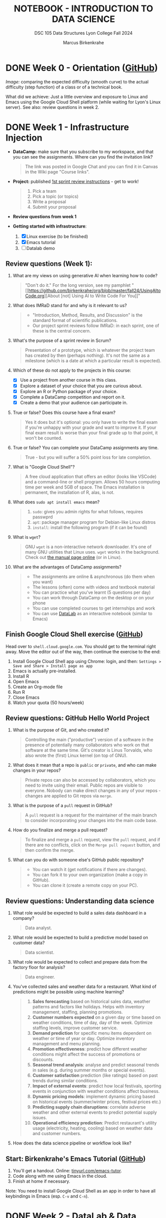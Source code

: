 #+TITLE: NOTEBOOK - INTRODUCTION TO DATA SCIENCE
#+AUTHOR: Marcus Birkenkrahe
#+SUBTITLE: DSC 105 Data Structures Lyon College Fall 2024
#+STARTUP: overview hideblocks indent entitiespretty:
#+PROPERTY: header-args:R :session *R* :results output :exports both
* DONE Week 0 - Orientation ([[https://github.com/birkenkrahe/ds1/blob/main/org/0_overview.org][GitHub]])
#+attr_html: :width 300px:
[[../img/difficulty.png]]

/Image:/ comparing the expected difficulty (smooth curve) to the actual
difficulty (step function) of a class or of a technical book.

What did we achieve: Just a little overview and exposure to Linux and
Emacs using the Google Cloud Shell platform (while waiting for Lyon's
Linux server). See also: review questions in week 2.

* DONE Week 1 - Infrastructure Injection
#+attr_html: :width 600px:
[[../img/penguins.jpg]]

- *DataCamp:* make sure that you subscribe to my workspace, and that you
  can see the assignments. Where can you find the invitation link?
  #+begin_quote
  The link was posted in Google Chat and you can find it in Canvas in
  the Wiki page "Course links".
  #+end_quote

- *Project:* published [[https://lyon.instructure.com/courses/2628/assignments/32556][1st sprint review instructions]] - get to work!
  #+begin_quote
  1) Pick a team
  2) Pick a topic (or topics)
  3) Write a proposal
  4) Submit your proposal
  #+end_quote

- *Review questions from week 1*

- *Getting started with infrastructure*:
  1. [X] Linux exercise (to be finished)
  2. [X] Emacs tutorial
  3. [ ] Datalab demo

** Review questions (Week 1):

1. What are my views on using generative AI when learning how to code?
   #+begin_quote
   "Don't do it." For the long version, see my pamphlet "[[https://github.com/birkenkrahe/org/blob/master/fall24/UsingAItoCode.org][About [not]
   Using AI to Write Code For You]]"
   #+end_quote
2. What does IMRaD stand for and why is it relevant to us?
   #+begin_quote
   - "Introduction, Method, Results, and Discussion" is the standard
     format of scientific publications.
   - Our project sprint reviews follow IMRaD: in each sprint, one of
     these is the central concern.
   #+end_quote
3. What's the purpose of a sprint review in Scrum?
   #+begin_quote
   Presentation of a prototype, which is whatever the project team has
   created by then (perhaps nothing). It's not the same as a milestone
   (which is a date at which a particular result is expected).
   #+end_quote
4. Which of these do not apply to the projects in this course:
   - [X] Use a project from another course in this class.
   - [X] Explore a dataset of your choice that you are curious about.
   - [X] Explore an R or Python package of your choice.
   - [X] Complete a DataCamp competition and report on it.
   - [X] Create a demo that your audience can participate in.
5. True or false? Does this course have a final exam?
   #+begin_quote
   Yes it does but it's optional: you only have to write the final
   exam if you're unhappy with your grade and want to improve it. If
   your final exam result is worse than your final grade up to that
   point, it won't be counted.
   #+end_quote
6. True or false? You can complete your DataCamp assignments any time.
   #+begin_quote
   True - but you will suffer a 50% point loss for late completion.
   #+end_quote
7. What is "Google Cloud Shell"?
   #+begin_quote
   A free cloud application that offers an editor (looks like VSCode)
   and a command-line or shell program. Allows 50 hours computing time
   per week and 5GB of space. The Emacs installation is permanent, the
   installation of R, alas, is not.
   #+end_quote
8. What does =sudo apt install emacs= mean?
   #+begin_quote
   1. =sudo=: gives you admin rights for what follows, requires passwprd
   2. =apt=: package manager program for Debian-like Linux distros
   3. =install=: install the following program (if it can be found)
   #+end_quote
9. What is =wget=?
   #+begin_quote
   GNU =wget= is a non-interactive network downloader. It's one of many
   GNU utilities that Linux uses. =wget= works in the background. Check
   out [[https://www.man7.org/linux/man-pages/man1/wget.1.html][the manual page online]] (or in Linux).
   #+end_quote
10. What are the advantages of DataCamp assignments?
    #+begin_quote
    - The assignments are online & asynchronous (do them when you want)
    - The lessons (often) come with videos and textbook material
    - You can practice what you've learnt (5 questions per day)
    - You can work through DataCamp on the desktop or on your phone
    - You can use completed courses to get internships and work
    - You can use [[https://datacamp.com/datalab][DataLab]] as an interactive notebook (similar to Emacs)
    #+end_quote

** Finish Google Cloud Shell exercise ([[https://github.com/birkenkrahe/ds1/blob/main/org/1_cloudshell.org][GitHub]])

Head over to =shell.cloud.google.com=. You should get to the terminal
right away. Move the editor out of the way, then continue the
exercise to the end:

1. Install Google Cloud Shell app using Chrome: login, and then:
   =Settings > Save and Share > Install page as app=
3. Emacs is actually pre-installed.
4. Install R
5. Open Emacs
6. Create an Org-mode file
7. Run R
8. Close Emacs
9. Watch your quota (50 hours/week)

** Review questions: GitHub Hello World Project

1. What is the purpose of Git, and who created it?
   #+begin_quote
   Controlling the main ("productive") version of a software in the
   presence of potentially many collaborators who work on that
   software at the same time. Git's creator is Linus Torvalds, who
   also wrote the (first) Linux kernel (on top of GNU).
   #+end_quote

2. What does it mean that a repo is =public= or =private=, and who can
   make changes in your repos?
   #+begin_quote
   Private repos can also be accessed by collaborators, which you need
   to invite using their email. Public repos are visible to
   everyone. Nobody can make direct changes in any of your repos -
   changes are applied to Git repos via =merge=.
   #+end_quote

4. What is the purpose of a =pull= request in GitHub?
   #+begin_quote
   A =pull= request is a request for the maintainer of the main branch
   to consider incorporating your changes into the main code base.
   #+end_quote

5. How do you finalize and merge a pull request?
   #+begin_quote
   To finalize and merge a =pull= request, view the =pull= request, and if
   there are no conflicts, click on the =Merge pull request= button, and
   then confirm the merge.
   #+end_quote

6. What can you do with someone else's GitHub public repository?
   #+begin_quote
   - You can watch it (get notifications if there are changes).
   - You can fork it to your own organization (make a copy in GitHub).
   - You can clone it (create a remote copy on your PC).
   #+end_quote

** Review questions: Understanding data science

1. What role would be expected to build a sales data dashboard in a company?
   #+begin_quote
   Data analyst.
   #+end_quote
2. What role would be expected to build a predictive model based on
   customer data?
   #+begin_quote
   Data scientist.
   #+end_quote
3. What role would be expected to collect and prepare data from the
   factory floor for analysis?
   #+begin_quote
   Data engineer.
   #+end_quote
4. You've collected sales and weather data for a restaurant. What kind
   of predictions might be possible using machine learning?
   #+begin_quote
   1. *Sales forecasting* based on historical sales data, weather
      patterns and factors like holidays. Helps with inventory
      management, staffing, planning promotions.
   2. *Customer numbers expected* on a given day or time based on
      weather conditions, time of day, day of the week. Optimize
      staffing levels, improve customer service.
   3. *Demand prediction* for specific menu items dependent on weather
      or time of year or day. Optimize inventory management and menu
      planning.
   4. *Promotion effectiveness*: predict how different weather
      conditions might affect the success of promotions or discounts.
   5. *Seasonal trend analysis*: analyse and predict seasonal trends in
      sales (e.g. during summer months or special events).
   6. *Customer satisfaction* prediction (like ratings) based on past
      trends during similar conditions.
   7. *Impact of external events*: predict how local festivals, sporting
      events in conjunction with weather conditions affect business.
   8. *Dynamic pricing models*: implement dynamic pricing based on
      historical events (summer/winter prices, festival prices etc.)
   9. *Predicting supply chain disruptions*: correlate adverse weather
      and other external events to predict potential supply issues.
   10. *Operational efficiency prediction*: Predict restaurant's utility
       usage (electricity, heating, cooling) based on weather data and
       customer numbers.
   #+end_quote
5. How does the data science pipeline or workflow look like?
   #+attr_html: :width 600px:
   [[../img/2_ds_workflow.png]]

** Start: Birkenkrahe's Emacs Tutorial ([[https://github.com/birkenkrahe/ds1/blob/main/org/1_emacs.org][GitHub]])

1. You'll get a handout. Online: [[https://tinyurl.com/emacs-tutor][tinyurl.com/emacs-tutor]].
2. Code along with me using Emacs in the cloud.
3. Finish at home if necessary.

Note: You need to install Google Cloud Shell as an app in order to
have all keybindings in Emacs (esp. =C-v= and =C-n=).

* DONE Week 2 - DataLab & Data Collection and Storage
#+attr_html: :width 400px:
[[../img/2_pythagoras.jpg]]

Plan:
- [X] *Next DataCamp lesson (and Quiz 1) due August 30*
- [X] Datalab demo in DataCamp (interactive) - 15 min
- [ ] We have the Linux server! You've all got accounts.
- [ ] Introduction to data science (lecture) - 30 min
- [ ] Introduction to R (lecture/practice) - 60 min

** Datalab demo (GitHub)

DataCamp's DataLab and Google's Colab or RStudio are alternatives to
Emacs + Org-mode that you want to know about (and also so that you can
appreciate what our infrastructure brings to the table).

You'll get a handout of the exercise (PDF), and [[https://www.datacamp.com/datalab/w/64260e9e-2c3c-4e6b-be4b-2dc6bac45d93/edit][here is my notebook]].

** Linux server has arrived

- You should have received your VM server address and password

- Start "Remote Desktop Protocol" on your (Windows) PC

- Enter the server name (e.g. =cslinux01.lyon.edu=) => =Connect=

- Login the =Xorg= session with username = =firstname.lastname= and pw

- Do not shut down or log out of the VM but only close the window

- Download config file with =wget -O .emacs https://tinyurl.com/lyon-emacs=

- Start Emacs and install ESS package with =list-packages= followed by =i=
  and =x= with the cursor on the line of the =ess= package

- To test, create a sample R file =testR.org= with a code block (create
  with =<s <TAB>=) and run it (with =C-c C-c=):
  #+begin_example
  #+property: header-args:R :session *R* :results output
  * Sample file
    #+begin_src R
      str(mtcars)
    #+end_src
  #+end_example

** Review questions (DataLab & Linux)

1. Which languages does dataLab support?
   #+begin_quote
   R, Python, SQL
   #+end_quote

2. How many languages are supported in a single Jupyter notebook?
   #+begin_quote
   One high level language (R or Python), and SQL to connect to
   relational databases.
   #+end_quote

3. How can you change the notebook language?
   #+begin_quote
   You must changed the runtime =Environment=.
   #+end_quote

4. Which shell are you using when you work in dataLab?
   #+begin_quote
   The IPython ("Interactive Python") shell, made popular by the
   Jupyter notebook application (see also "Jupyter Lab")
   #+end_quote

5. What's the difference between dataLab, Google Colab, RStudio, and
   Emacs Org-mode?
   #+begin_quote
   - Emacs, RStudio, DataLab give you terminal access
   - Colab, RStudio, Datalab all work with IPython (.ipynb)
   - Emacs Org-mode provides portable plain-text files
   #+end_quote

6. What are these: Emacs, Org-mode, Linux, R?
   #+begin_quote
   1) Emacs: an editor
   2) Org-mode: a file mode (.org) to write and run source code files
   3) Linux: an operating system (running on a virtual machine)
   4) R: a statistical programming language
   #+end_quote

7. Which software do you need to run R inside Emacs (as in =testR.org=)?
   #+begin_quote
   1. Emacs installed (with =sudo apt install emacs=)
   2. R installed (with =sudo apt install r-base=)
   3. ESS package installed in Emacs (with =M-x list-packages=)
   4. =.emacs= file downloaded (with =wget= from tinyurl.com/lyon-emacs)
   #+end_quote

8. How can you configure an =.org= file so that all code blocks in that
   file can execute R code via an R console in the background?
   #+begin_quote
   Add this at the top:

   =#+PROPERTY: header-args:R :session **R** :results output=

   Either run it with =C-c C-c= ("Local setup refreshed"), or re-open
   the file (it is read whenever the file is being opened).
   #+end_quote

9. When you create an Org-mode file in your home directory (=~/=) and
   run an R code block inside it - which directory is R using?
   #+begin_quote
   R is looking at the location where it was first started or to which
   it was set using the =setwd= function. If there is no other R
   session, then R is using =~/= because that's where the file is
   located.
   #+end_quote

** Review questions (DataCamp - Data Collection and Storage)

1) What's an API?
   #+begin_quote
   API stands for Application Programming Interface, a protocol or set
   of instructions to request data over the Internet. If an
   organization does not offer an API, you cannot (legally) access its
   applications, e.g. databases.
   #+end_quote

2) Does X (formerly Twitter) have a public API and what's it good for?
   #+begin_quote
   Free access to the X API is limited since April 2023 but developers
   can still access it if they're on an X subscription plan.

   The API allows access to various X features such as: reading and
   posting tweets (via bot apps), tracking/following users, sending
   direct messages, etc. See https://developer.x.com/en

   X API: could be a project!
   #+end_quote

3) What could you do with the data obtained from X?
   #+begin_quote
   - Perform a "sentiment analysis" on the text of each tweet,
     e.g. automatically check if a tweet is positive or negative.
   - Count how many times a word, or a hashtag (=#birkenkrahe=) appears
     each week.
   - Combine sentiment analysis and hashtag counts to check if
     positive tweets are correlated with more customers or more views.
   #+end_quote

4) What are the main categories of data and how do they differ from one another?
   #+begin_quote
   The two main types of data are **quantitative** and
   **qualitative**. Quantitative data deals with numbers and can be
   measured, while qualitative data deals with descriptions and can be
   observed but not measured (directly).

   Either of these data types can be structured/stored as image, text,
   geospatial, network data. Example: text data are qualitative
   (content) and have to be converted to quantitative data (tokens)
   for analysis and processing.
   #+end_quote

5) What do you need to consider when storing data?
   #+begin_quote
   - Location (e.g. parallel storage solutions or the cloud, or locally)
   - Data category (e.g. unstructured or tabular)
   - Retrieval (e.g. NoSQL for document (collection-based), or SQL for
     relational (table-based) databases.
   #+end_quote

6) What's a query language? What's an example?
   #+begin_quote
   A language to articulate data queries, for example querying a table
   in a relational database management system using SQL, as in the
   query: =SELECT customer_name FROM customers;=
   #+end_quote

7) What are the top cloud providers in the world?
   #+begin_quote
   - Amazon with Amazon Web Services (AWS)
   - Microsoft with Azure
   - Alphabet with Google Cloud (as in "Google Cloud Shell")
   #+end_quote

8) What does it mean to "scale data storage"?
   #+begin_quote
   When collecting large amounts of different types data from multiple
   sources, the "scaling" question is "how much, what type, and how
   fast"? If an application (e.g. for storage) scales, it can store
   small and (arbitrarily) large data volumes. To scale, technology
   either has to be invented or adapted - with computers, scale always
   comes at a price.
   #+end_quote

9) What's a "data pipeline"?
   #+begin_quote
   A data pipeline is a workflow, a prescribed series of steps or
   stages that is used to retrieve, load, and store data, to better
   control individual steps and (ideally) automate the entire process.

   The term "pipeline" is used whenever segments are combined so that
   the output of the previous segment is the input of the next,
   e.g. in the following shell command, which pipes the string into a
   file and then counts the characters of the string:
   #+end_quote
   Example in a =bash= code block:
   #+begin_src bash :results output
     echo "Hello" | tee hello.txt |  wc -c
     cat hello.txt
   #+end_src

   #+RESULTS:
   : 6
   : Hello

10) What's "ETL" and how is it used (think of an example)?
    #+begin_quote
    - ETL stands for the "Extract", "Transform", "Load" data pipeline.
    - Example: autonomous vehicle operation:
      1. Retrieve real-time traffic data (e.g. "rain", "stop sign")
      2. Transform retrieved data for analysis (e.g. create table)
      3. Load transformed data into container (e.g. SQLite database)
    - When an ETL pipeline is well set up, it can be automated. In the
      case of automated vehicles, operation otherwise wouldn't be
      possible.
    #+end_quote

* DONE Week 3 - Introduction to data science
#+attr_html: :width 600px:
[[../img/frankenstein.jpeg]]

- [X] Quiz 2 is live - complete it by Friday September 6, 11:59 PM
- [ ] Enter project team & idea in Canvas ([[https://lyon.instructure.com/courses/2628/pages/add-your-project-here][wiki]]) by Friday 11 AM
- [ ] Lecture: Introduction to Data Science / skills / jobs

** Recap of last week

- I watched the Zoom recording and checked the Whiteboard screenshots.

- Do you know how to find the Zoom recording and the Whiteboard
  screenshots?

- You need to just know simple definitions (especially if you list
  them in your resume), like: Linux, R, Emacs, Data Science etc.

- Can you write a shell pipeline command? How about counting the
  number of files in your current directory? Remember: =ls= lists files,
  =wc -l= counts lines.
  #+begin_src bash :results output :exports both
    ls | wc -l
  #+end_src

  #+RESULTS:
  : 41


** Review: "Preparation, Exploration, Visualization"

1. Why is data preparation important in data science?
   #+begin_quote
   To prevent errors, incorrect results, and bias in algorithms.
   #+end_quote
   Code example:
   #+begin_src R :session *R* :results output :exports both
     df <- read.csv("../data/cleaning.csv") # read CSV data into data frame
     str(df)  # structure of data frame
     df
   #+end_src

   #+RESULTS:
   #+begin_example
   Error in file(file, "rt") : cannot open the connection
   In addition: Warning message:
   In file(file, "rt") :
     cannot open file '../data/cleaning.csv': No such file or directory
   'data.frame':	144 obs. of  1 variable:
    $ Passengers: num  112 118 132 129 121 135 148 148 136 119 ...
   Passengers
   1          112
   2          118
   3          132
   4          129
   5          121
   6          135
   7          148
   8          148
   9          136
   10         119
   11         104
   12         118
   13         115
   14         126
   15         141
   16         135
   17         125
   18         149
   19         170
   20         170
   21         158
   22         133
   23         114
   24         140
   25         145
   26         150
   27         178
   28         163
   29         172
   30         178
   31         199
   32         199
   33         184
   34         162
   35         146
   36         166
   37         171
   38         180
   39         193
   40         181
   41         183
   42         218
   43         230
   44         242
   45         209
   46         191
   47         172
   48         194
   49         196
   50         196
   51         236
   52         235
   53         229
   54         243
   55         264
   56         272
   57         237
   58         211
   59         180
   60         201
   61         204
   62         188
   63         235
   64         227
   65         234
   66         264
   67         302
   68         293
   69         259
   70         229
   71         203
   72         229
   73         242
   74         233
   75         267
   76         269
   77         270
   78         315
   79         364
   80         347
   81         312
   82         274
   83         237
   84         278
   85         284
   86         277
   87         317
   88         313
   89         318
   90         374
   91         413
   92         405
   93         355
   94         306
   95         271
   96         306
   97         315
   98         301
   99         356
   100        348
   101        355
   102        422
   103        465
   104        467
   105        404
   106        347
   107        305
   108        336
   109        340
   110        318
   111        362
   112        348
   113        363
   114        435
   115        491
   116        505
   117        404
   118        359
   119        310
   120        337
   121        360
   122        342
   123        406
   124        396
   125        420
   126        472
   127        548
   128        559
   129        463
   130        407
   131        362
   132        405
   133        417
   134        391
   135        419
   136        461
   137        472
   138        535
   139        622
   140        606
   141        508
   142        461
   143        390
   144        432
   #+end_example

   #+begin_src R :session *R* :results output :exports both
     df$Country[1] <- "BE"  # change to country code
     df$Size[df$Size==5.58] <- 1.70  # change inches to meters
     str(df)
   #+end_src

   #+RESULTS:
   : Error in `$<-.data.frame`(`*tmp*`, Size, value = numeric(0)) : 
   :   replacement has 0 rows, data has 144
   : 'data.frame':	144 obs. of  2 variables:
   :  $ Passengers: num  112 118 132 129 121 135 148 148 136 119 ...
   :  $ Country   : chr  "BE" "BE" "BE" "BE" ...

2. What is the purpose of removing duplicates in a dataset?
   #+begin_quote
   To ensure that each observation (row) is unique.
   #+end_quote
   Code example:
   #+begin_src R :session *R* :results output :exports both
     df      # original data frame with duplicate row
     df[-4,] -> df   # duplicate row removed
     df
   #+end_src

   #+RESULTS:
   #+begin_example
       Passengers Country
   1          112      BE
   2          118      BE
   3          132      BE
   4          129      BE
   5          121      BE
   6          135      BE
   7          148      BE
   8          148      BE
   9          136      BE
   10         119      BE
   11         104      BE
   12         118      BE
   13         115      BE
   14         126      BE
   15         141      BE
   16         135      BE
   17         125      BE
   18         149      BE
   19         170      BE
   20         170      BE
   21         158      BE
   22         133      BE
   23         114      BE
   24         140      BE
   25         145      BE
   26         150      BE
   27         178      BE
   28         163      BE
   29         172      BE
   30         178      BE
   31         199      BE
   32         199      BE
   33         184      BE
   34         162      BE
   35         146      BE
   36         166      BE
   37         171      BE
   38         180      BE
   39         193      BE
   40         181      BE
   41         183      BE
   42         218      BE
   43         230      BE
   44         242      BE
   45         209      BE
   46         191      BE
   47         172      BE
   48         194      BE
   49         196      BE
   50         196      BE
   51         236      BE
   52         235      BE
   53         229      BE
   54         243      BE
   55         264      BE
   56         272      BE
   57         237      BE
   58         211      BE
   59         180      BE
   60         201      BE
   61         204      BE
   62         188      BE
   63         235      BE
   64         227      BE
   65         234      BE
   66         264      BE
   67         302      BE
   68         293      BE
   69         259      BE
   70         229      BE
   71         203      BE
   72         229      BE
   73         242      BE
   74         233      BE
   75         267      BE
   76         269      BE
   77         270      BE
   78         315      BE
   79         364      BE
   80         347      BE
   81         312      BE
   82         274      BE
   83         237      BE
   84         278      BE
   85         284      BE
   86         277      BE
   87         317      BE
   88         313      BE
   89         318      BE
   90         374      BE
   91         413      BE
   92         405      BE
   93         355      BE
   94         306      BE
   95         271      BE
   96         306      BE
   97         315      BE
   98         301      BE
   99         356      BE
   100        348      BE
   101        355      BE
   102        422      BE
   103        465      BE
   104        467      BE
   105        404      BE
   106        347      BE
   107        305      BE
   108        336      BE
   109        340      BE
   110        318      BE
   111        362      BE
   112        348      BE
   113        363      BE
   114        435      BE
   115        491      BE
   116        505      BE
   117        404      BE
   118        359      BE
   119        310      BE
   120        337      BE
   121        360      BE
   122        342      BE
   123        406      BE
   124        396      BE
   125        420      BE
   126        472      BE
   127        548      BE
   128        559      BE
   129        463      BE
   130        407      BE
   131        362      BE
   132        405      BE
   133        417      BE
   134        391      BE
   135        419      BE
   136        461      BE
   137        472      BE
   138        535      BE
   139        622      BE
   140        606      BE
   141        508      BE
   142        461      BE
   143        390      BE
   144        432      BE
   Passengers Country
   1          112      BE
   2          118      BE
   3          132      BE
   5          121      BE
   6          135      BE
   7          148      BE
   8          148      BE
   9          136      BE
   10         119      BE
   11         104      BE
   12         118      BE
   13         115      BE
   14         126      BE
   15         141      BE
   16         135      BE
   17         125      BE
   18         149      BE
   19         170      BE
   20         170      BE
   21         158      BE
   22         133      BE
   23         114      BE
   24         140      BE
   25         145      BE
   26         150      BE
   27         178      BE
   28         163      BE
   29         172      BE
   30         178      BE
   31         199      BE
   32         199      BE
   33         184      BE
   34         162      BE
   35         146      BE
   36         166      BE
   37         171      BE
   38         180      BE
   39         193      BE
   40         181      BE
   41         183      BE
   42         218      BE
   43         230      BE
   44         242      BE
   45         209      BE
   46         191      BE
   47         172      BE
   48         194      BE
   49         196      BE
   50         196      BE
   51         236      BE
   52         235      BE
   53         229      BE
   54         243      BE
   55         264      BE
   56         272      BE
   57         237      BE
   58         211      BE
   59         180      BE
   60         201      BE
   61         204      BE
   62         188      BE
   63         235      BE
   64         227      BE
   65         234      BE
   66         264      BE
   67         302      BE
   68         293      BE
   69         259      BE
   70         229      BE
   71         203      BE
   72         229      BE
   73         242      BE
   74         233      BE
   75         267      BE
   76         269      BE
   77         270      BE
   78         315      BE
   79         364      BE
   80         347      BE
   81         312      BE
   82         274      BE
   83         237      BE
   84         278      BE
   85         284      BE
   86         277      BE
   87         317      BE
   88         313      BE
   89         318      BE
   90         374      BE
   91         413      BE
   92         405      BE
   93         355      BE
   94         306      BE
   95         271      BE
   96         306      BE
   97         315      BE
   98         301      BE
   99         356      BE
   100        348      BE
   101        355      BE
   102        422      BE
   103        465      BE
   104        467      BE
   105        404      BE
   106        347      BE
   107        305      BE
   108        336      BE
   109        340      BE
   110        318      BE
   111        362      BE
   112        348      BE
   113        363      BE
   114        435      BE
   115        491      BE
   116        505      BE
   117        404      BE
   118        359      BE
   119        310      BE
   120        337      BE
   121        360      BE
   122        342      BE
   123        406      BE
   124        396      BE
   125        420      BE
   126        472      BE
   127        548      BE
   128        559      BE
   129        463      BE
   130        407      BE
   131        362      BE
   132        405      BE
   133        417      BE
   134        391      BE
   135        419      BE
   136        461      BE
   137        472      BE
   138        535      BE
   139        622      BE
   140        606      BE
   141        508      BE
   142        461      BE
   143        390      BE
   144        432      BE
   #+end_example

3. What are methods to handle missing values?
   #+begin_quote
   Impute (replace, e.g. by an average), drop, or keep
   #+end_quote
   Code example:
   #+begin_src R :session *R* :results output :exports both
     df
     df$Age[Name="Hadrien"]  # extract third element of "Age" column
     df$Age[3]
     df$Age[3] <- as.integer(mean(df$Age[-3])) # impute mean for missing value
     df
   #+end_src

   #+RESULTS:
   #+begin_example
       Passengers Country
   1          112      BE
   2          118      BE
   3          132      BE
   5          121      BE
   6          135      BE
   7          148      BE
   8          148      BE
   9          136      BE
   10         119      BE
   11         104      BE
   12         118      BE
   13         115      BE
   14         126      BE
   15         141      BE
   16         135      BE
   17         125      BE
   18         149      BE
   19         170      BE
   20         170      BE
   21         158      BE
   22         133      BE
   23         114      BE
   24         140      BE
   25         145      BE
   26         150      BE
   27         178      BE
   28         163      BE
   29         172      BE
   30         178      BE
   31         199      BE
   32         199      BE
   33         184      BE
   34         162      BE
   35         146      BE
   36         166      BE
   37         171      BE
   38         180      BE
   39         193      BE
   40         181      BE
   41         183      BE
   42         218      BE
   43         230      BE
   44         242      BE
   45         209      BE
   46         191      BE
   47         172      BE
   48         194      BE
   49         196      BE
   50         196      BE
   51         236      BE
   52         235      BE
   53         229      BE
   54         243      BE
   55         264      BE
   56         272      BE
   57         237      BE
   58         211      BE
   59         180      BE
   60         201      BE
   61         204      BE
   62         188      BE
   63         235      BE
   64         227      BE
   65         234      BE
   66         264      BE
   67         302      BE
   68         293      BE
   69         259      BE
   70         229      BE
   71         203      BE
   72         229      BE
   73         242      BE
   74         233      BE
   75         267      BE
   76         269      BE
   77         270      BE
   78         315      BE
   79         364      BE
   80         347      BE
   81         312      BE
   82         274      BE
   83         237      BE
   84         278      BE
   85         284      BE
   86         277      BE
   87         317      BE
   88         313      BE
   89         318      BE
   90         374      BE
   91         413      BE
   92         405      BE
   93         355      BE
   94         306      BE
   95         271      BE
   96         306      BE
   97         315      BE
   98         301      BE
   99         356      BE
   100        348      BE
   101        355      BE
   102        422      BE
   103        465      BE
   104        467      BE
   105        404      BE
   106        347      BE
   107        305      BE
   108        336      BE
   109        340      BE
   110        318      BE
   111        362      BE
   112        348      BE
   113        363      BE
   114        435      BE
   115        491      BE
   116        505      BE
   117        404      BE
   118        359      BE
   119        310      BE
   120        337      BE
   121        360      BE
   122        342      BE
   123        406      BE
   124        396      BE
   125        420      BE
   126        472      BE
   127        548      BE
   128        559      BE
   129        463      BE
   130        407      BE
   131        362      BE
   132        405      BE
   133        417      BE
   134        391      BE
   135        419      BE
   136        461      BE
   137        472      BE
   138        535      BE
   139        622      BE
   140        606      BE
   141        508      BE
   142        461      BE
   143        390      BE
   144        432      BE
   NULL
   NULL
   Error in `$<-.data.frame`(`*tmp*`, Age, value = c(NA_integer_, NA_integer_,  : 
     replacement has 3 rows, data has 143
   In addition: Warning message:
   In mean.default(df$Age[-3]) :
     argument is not numeric or logical: returning NA
   Passengers Country
   1          112      BE
   2          118      BE
   3          132      BE
   5          121      BE
   6          135      BE
   7          148      BE
   8          148      BE
   9          136      BE
   10         119      BE
   11         104      BE
   12         118      BE
   13         115      BE
   14         126      BE
   15         141      BE
   16         135      BE
   17         125      BE
   18         149      BE
   19         170      BE
   20         170      BE
   21         158      BE
   22         133      BE
   23         114      BE
   24         140      BE
   25         145      BE
   26         150      BE
   27         178      BE
   28         163      BE
   29         172      BE
   30         178      BE
   31         199      BE
   32         199      BE
   33         184      BE
   34         162      BE
   35         146      BE
   36         166      BE
   37         171      BE
   38         180      BE
   39         193      BE
   40         181      BE
   41         183      BE
   42         218      BE
   43         230      BE
   44         242      BE
   45         209      BE
   46         191      BE
   47         172      BE
   48         194      BE
   49         196      BE
   50         196      BE
   51         236      BE
   52         235      BE
   53         229      BE
   54         243      BE
   55         264      BE
   56         272      BE
   57         237      BE
   58         211      BE
   59         180      BE
   60         201      BE
   61         204      BE
   62         188      BE
   63         235      BE
   64         227      BE
   65         234      BE
   66         264      BE
   67         302      BE
   68         293      BE
   69         259      BE
   70         229      BE
   71         203      BE
   72         229      BE
   73         242      BE
   74         233      BE
   75         267      BE
   76         269      BE
   77         270      BE
   78         315      BE
   79         364      BE
   80         347      BE
   81         312      BE
   82         274      BE
   83         237      BE
   84         278      BE
   85         284      BE
   86         277      BE
   87         317      BE
   88         313      BE
   89         318      BE
   90         374      BE
   91         413      BE
   92         405      BE
   93         355      BE
   94         306      BE
   95         271      BE
   96         306      BE
   97         315      BE
   98         301      BE
   99         356      BE
   100        348      BE
   101        355      BE
   102        422      BE
   103        465      BE
   104        467      BE
   105        404      BE
   106        347      BE
   107        305      BE
   108        336      BE
   109        340      BE
   110        318      BE
   111        362      BE
   112        348      BE
   113        363      BE
   114        435      BE
   115        491      BE
   116        505      BE
   117        404      BE
   118        359      BE
   119        310      BE
   120        337      BE
   121        360      BE
   122        342      BE
   123        406      BE
   124        396      BE
   125        420      BE
   126        472      BE
   127        548      BE
   128        559      BE
   129        463      BE
   130        407      BE
   131        362      BE
   132        405      BE
   133        417      BE
   134        391      BE
   135        419      BE
   136        461      BE
   137        472      BE
   138        535      BE
   139        622      BE
   140        606      BE
   141        508      BE
   142        461      BE
   143        390      BE
   144        432      BE
   #+end_example

4. What is the main goal of EDA?
   #+begin_quote
   The main goal of Exploratory Data Analysis is to explore the data,
   formulate hypotheses, and assess characteristics, e.g. about
   correlation, trends, patterns. It happens after data preparation.
   #+end_quote
   Code example:
   #+begin_src R :session *R* :results output :exports both
     summary(df) # statistical summary for the data frame df
   #+end_src

   #+RESULTS:
   :    Passengers      Country         
   :  Min.   :104.0   Length:143        
   :  1st Qu.:180.5   Class :character  
   :  Median :267.0   Mode  :character  
   :  Mean   :281.4                     
   :  3rd Qu.:361.0                     
   :  Max.   :622.0

5. What does Anscombe's quartet illustrate in the context of EDA?
   #+begin_quote
   The Anscombe quartet shows the importance of visualizing data even
   if the statistical properties are very similar.
   #+end_quote
   Code example:
   #+begin_src R :session *R* :results output :exports both
     summary(anscombe[c("x1","x2","y1","y2")])
   #+end_src

   #+RESULTS:
   :        x1             x2             y1               y2       
   :  Min.   : 4.0   Min.   : 4.0   Min.   : 4.260   Min.   :3.100  
   :  1st Qu.: 6.5   1st Qu.: 6.5   1st Qu.: 6.315   1st Qu.:6.695  
   :  Median : 9.0   Median : 9.0   Median : 7.580   Median :8.140  
   :  Mean   : 9.0   Mean   : 9.0   Mean   : 7.501   Mean   :7.501  
   :  3rd Qu.:11.5   3rd Qu.:11.5   3rd Qu.: 8.570   3rd Qu.:8.950  
   :  Max.   :14.0   Max.   :14.0   Max.   :10.840   Max.   :9.260

   #+begin_src R :file ../img/anscombe.png :session *R* :results file graphics output :exports both
     par(mfrow=c(1,2), pty='s')
     plot(anscombe$x1, anscombe$y1, col="red",  pch=19) # linearly correlated
     plot(anscombe$x2, anscombe$y2, col="blue", pch=9 ) # non-linearly correlated
   #+end_src

   #+RESULTS:
   [[file:../img/anscombe.png]]

6. What does 'Knowing your data' mean?
   #+begin_quote
   1. Preview data values (=head=)
   2. View structure (=str=)
   3. Descriptive stats (=summary=)
   4. Visualize (=plot=)
   5. Look for correlations
   6. Look for outliers
   #+end_quote

7. Which picture or photo do you know that's "worth a thousand words"?
   #+attr_html: :width 400px:
   #+caption: 16-year old German soldier crying when he is captured, WWII
   [[../img/hitler_youth_crying.jpg]]

   - Others that came to my mind instantly:
     #+begin_quote
     - [[https://www.witf.io/wp-content/uploads/2020/02/iwo-jima-rosenthal-520748-1-1920x1080.jpg][Battle of Iwo Jima]]
     - [[https://www.njspotlightnews.org/wp-content/uploads/sites/123/2024/07/Donald-Trump-assassination-attempt-July-13-2024.jpg][Trump assassination]]
     - [[https://www.gannett-cdn.com/-mm-/f40f3606fa7f520417c0c9e02d7aa7a371d004ba/r=x513&c=680x510/local/-/media/USATODAY/USATODAY/2013/04/28/war-icons-003-4_3.jpg][Vietnam war]]
     #+end_quote

8. What are dashboards in data science, and what are they good for?
   #+begin_quote
   - Dashboards group relevant information in one place
   - Real-time information helps viewers to keep track
   - Dashboards can be customized to different data needs
   - Dashboards can easily be overwhelming (design issues)
   - Interactive dashboards can help extract features
   #+end_quote

9. What are dashboards definitely not good for?
   #+begin_quote
   - Data preparation, cleaning and transformation
   - Explorative Data Analysis (because they are fixed)
   #+end_quote

10. What is 'labeling' in data visualizations, and why is it important?
    #+begin_quote
    Labeling helps viewers understand what each axis, title, and legend
    represents. Units and data sources are also important.
    #+end_quote
    Code example:
    #+begin_src R :file ../img/labeling.png :session *R* :results file graphics output :exports both
      par(mfrow=c(1,2),pty='s')
      plot(mtcars$wt,mtcars$mpg) # unlabeled
      plot(mtcars$wt,mtcars$mpg,
           main="32 cars from `mtcars`",
           xlab="Weight [tons]",
           ylab="Miles-per-gallon") # labeled
    #+end_src

    #+RESULTS:
    [[file:../img/labeling.png]]

** Introduction to data science (lecture)

- [X] Data science popularity
- [X] Data science definitions
- [X] Data science skill sets
- [X] Data science jobs
- [X] Data science processes

* DONE Week 4 - Introduction to the R shell (9/11)
#+attr_html: :width 700px:
[[../img/Shell-Southbank-Plaza.jpg]]

- [X] Where was I on 9/11?
- [X] New quiz (25 questions) live later today
- [X] New DataCamp lessons live (Introduction to R)
- [X] Introduction to R
- [X] Project - using ~app.litmaps.com~ for references
- [X] Project - analytics is not the same as prediction
- [X] Project - proposal deadline is Friday 13 Sept 11:59 pm

** Review questions: Introduction to R (1)

1. What is CRAN and why is it important for R users?
   #+BEGIN_QUOTE
   CRAN (Comprehensive R Archive Network) is the repository where R
   and its packages are stored. It provides the official sources for
   downloading R and its libraries. Link: https://cran.r-project.org
   #+END_QUOTE

2. What command would you use to find where the R program is on your
   system?
   #+begin_src bash :results output
     which R
   #+end_src

   #+RESULTS:
   : /usr/bin/R

3. How can you run an R script from the command line? Where will you
   see the output?
   #+begin_quote
   You can run an R script ~script.R~ with ~Rscript script.R~, or in the
   background with ~R CMD BATCH script.R~.

   ~Rscript~ will print the output to the screen (=stdout=).

   ~R CMD BATCH~ will generate a file ~script.Rout~ with the results.
   #+end_quote

** Review questions: Introduction to R (2)

1. How can you check the current directory of your R console from the
   R console? What's the difference between the two commands?

   #+begin_src R :session *R* :results output :exports both

     ## run OS/Linux command from R to get present working directory
     system("echo $PWD")

     ## use an R function to get current working directory
     getwd()

   #+end_src

   #+RESULTS:
   : /home/aletheia/GitHub/dviz/org
   : [1] "/home/aletheia/GitHub/dviz/org"

2. What's the difference between asking for help with =?= vs. =??=

   #+begin_example R

   ## open on-board help page
   ?getwd

   ## list all help files matching `getwd` using fuzzy matching
   ??getwd

   ## `help` commands work best on R console, not in Org-mode
   #+end_example

3. You're at =$HOME=, in =/home/user/=, and you want to go to
   =/home/user/org=. Will these commands work and how are they
   different?

   #+begin_example

   setwd("org")  # will work if ./org exists - relative path

   setwd("/home/user/org")  # will work if $HOME/org exists - absolute path

   #+end_example

4. What does the following command do?

   #+begin_src R :session *R* :results output :exports both
     ## executes an OS/Linux shell command
     ## lists all files in the directory above the current directory
     ## redirects (>) the output into a file ls.txt
     ## view the ls.txt file
     ## this is NOT a pipe
     system("ls .. > ls.txt && cat ls.txt")
   #+end_src

   #+RESULTS:
   : data
   : img
   : LICENSE
   : org
   : pdf
   : README.md

5. Where can you see examples for the use of R functions?

   #+begin_example R

   example(plot)  # works best on the R console (not in Org-mode)

   #+end_example

6. Which ways do you know to open an R console/shell?

   #+begin_quote

1) Open an R shell buffer in Emacs with =M-x R=

2) Open a terminal (OS shell) and open an R shell by entering =R=

3) In an Org-mode file, activate an R code block that has a
   =:session= header argument.

   This works outside of Emacs only with interpreted languages like
   R, Python, Julia, and not with compiled languages.

   #+end_quote

Example in C:
#+begin_src C :main yes :includes <stdio.h> :results output
  printf("hello, Isaac");
#+end_src

#+RESULTS:
: hello, Isaac

** IN PROGRESS Introduction to R
[[../img/3_Rlogo.png]]

- [X] Why R?
- [X] What is R?
- [X] R shell practice
- [ ] Exploring =base:options=
- [ ] R package commands
- [ ] R startup with ~~/.Rprofile~

The practice exercises are on GitHub at: [[https://tinyurl.com/intro-R-practice][tinyurl.com/intro-R-practice]]

** Summary for Introduction to R

*** Summary R shell

- R is an interpreted program with a shell (CLI/console)
- On Linux, the executable (a wrapper script) is in =/usr/bin/R=
- The R files are in =/usr/lib/R/=
- You can run R scripts in the foreground with =Rscript= or in the
  background as a "batch" job with =R CMD BATCH=.

*** Summary R environment

- Function without arguments: ~getwd()~
- Function with arguments: ~setwd('...')~
- Absolute pathname like ~'c:/Users/birkenkrahe/'~
- Relative pathnames like ~'../../'~ ("go up by 2 levels")

*** Summary R display options

- The functions ~options~ controls display options
- You can extract display options with ~$~, e.g. ~options()$prompt~
- You can get help with the ~help~ function (or ~?~)

*** Summary R computing and commenting

- You can print results with or without ~print~
- Create (inline) comments with ~#~
- ~eshell~ is a Linux-type shell in Emacs ([[https://www.gnu.org/software/emacs/manual/html_mono/eshell.html#:~:text=Eshell%20is%20a%20command%20shell,code%20is%20natural%20and%20seamless.][doc]])
- On Linux you can also use ~shell~ (M-x shell)

*** Summary of R packages

- You can install, uninstall packages and data sets in them
- You must load packages and data sets before using them
- Your current R session keeps track of all loaded objects
- Display structure, head and tail rows of loaded data sets

*** Summary R startup file

- Emacs and R have a home directory (~~/~) for startup files[fn:4]
- You can determine R's startup behavior in ~~/.Rprofile~
- ~~/.Rprofile~ is read every time a new R shell is started

* DONE Week 5 - R options and packages (SpaceX)
#+attr_html: :width 700px:
[[../img/spacex-polaris-dawn-spacewalk.jpeg]]

/Image: SpaceX Polaris Dawn Mission - Apollo Altitude Record Reached/

- [X] Project update - first sprint review
  1. I'll upload proposal + feedback to shared drive.
  2. If you used AI for your research, you must say how & cite it.
  3. Next sprint review: Methodology. Deliverable: literature review
     (Oct 11).
  4. Using Google Docs etc. is OK but using a notebook (e.g. in
     Org-mode) makes more sense for a data science project.

- [X] R package commands & practice

- [X] Customizing at startup & practice

- [ ] Arithmetic with R

- [ ] Vectors in R

** Review: R options and package management

1. What's the policy regarding AI assistence in your projects?
   #+begin_quote
   You should say if you used it, how you used it, what your
   experiences were, and you ought to reference it.
   #+end_quote

   Example for a complete software reference:
   #+begin_src R :session *R* :results output :exports both :noweb yes
     citation()
   #+end_src

   #+RESULTS:
   #+begin_example

   To cite R in publications use:

     R Core Team (2021). R: A language and environment for statistical computing. R
     Foundation for Statistical Computing, Vienna, Austria. URL
     https://www.R-project.org/.

   A BibTeX entry for LaTeX users is

     @Manual{,
       title = {R: A Language and Environment for Statistical Computing},
       author = {{R Core Team}},
       organization = {R Foundation for Statistical Computing},
       address = {Vienna, Austria},
       year = {2021},
       url = {https://www.R-project.org/},
     }

   We have invested a lot of time and effort in creating R, please cite it when
   using it for data analysis. See also ‘citation("pkgname")’ for citing R
   packages.
   #+end_example

2. How can you see the global options for R?
   #+begin_src R :session *R* :results output :exports both
     options() |> head(n=3)
   #+end_src

   #+RESULTS:
   : $add.smooth
   : [1] TRUE
   : 
   : $bitmapType
   : [1] "cairo"
   : 
   : $browser
   : [1] "xdg-open"

3. What data structure are the global options?
   #+begin_src R :session *R* :results output :exports both
     class(options())
   #+end_src

   #+RESULTS:
   : [1] "list"

4. What data type does the individual option =options()$prompt= have?
   #+begin_src R :session *R* :results output :exports both
     class(options()$prompt)
   #+end_src

   #+RESULTS:
   : [1] "character"

5. How would you change the R shell prompt e.g. to ="R> "=, and how
   could you check it?
   #+begin_src R :session *R* :results output :exports both
     options(prompt="R> ")
     options()$prompt
   #+end_src

   #+RESULTS:
   : [1] "R> "

6. How can you load and remove a package from an R session?
   #+begin_src R :session *R* :results output :exports both
     any(grep("MASS",search()))  # "is there any 'MASS' in the search()

     library(MASS)
     any(grep("MASS",search()))

     detach("package:MASS")
     any(grep("MASS",search()))
   #+end_src

   #+RESULTS:
   : [1] TRUE
   : [1] TRUE
   : [1] FALSE

7. How can you see all datasets in the current R session?
   #+begin_src R :session *R* :results output :exports both
     data()
   #+end_src

   #+RESULTS:
   #+begin_example
   Data sets in package ‘datasets’:

   AirPassengers              Monthly Airline Passenger Numbers 1949-1960
   BJsales                    Sales Data with Leading Indicator
   BJsales.lead (BJsales)     Sales Data with Leading Indicator
   BOD                        Biochemical Oxygen Demand
   CO2                        Carbon Dioxide Uptake in Grass Plants
   ChickWeight                Weight versus age of chicks on different diets
   DNase                      Elisa assay of DNase
   EuStockMarkets             Daily Closing Prices of Major European Stock Indices,
                              1991-1998
   Formaldehyde               Determination of Formaldehyde
   HairEyeColor               Hair and Eye Color of Statistics Students
   Harman23.cor               Harman Example 2.3
   Harman74.cor               Harman Example 7.4
   Indometh                   Pharmacokinetics of Indomethacin
   InsectSprays               Effectiveness of Insect Sprays
   JohnsonJohnson             Quarterly Earnings per Johnson & Johnson Share
   LakeHuron                  Level of Lake Huron 1875-1972
   LifeCycleSavings           Intercountry Life-Cycle Savings Data
   Loblolly                   Growth of Loblolly pine trees
   Nile                       Flow of the River Nile
   Orange                     Growth of Orange Trees
   OrchardSprays              Potency of Orchard Sprays
   PlantGrowth                Results from an Experiment on Plant Growth
   Puromycin                  Reaction Velocity of an Enzymatic Reaction
   Seatbelts                  Road Casualties in Great Britain 1969-84
   Theoph                     Pharmacokinetics of Theophylline
   Titanic                    Survival of passengers on the Titanic
   ToothGrowth                The Effect of Vitamin C on Tooth Growth in Guinea
                              Pigs
   UCBAdmissions              Student Admissions at UC Berkeley
   UKDriverDeaths             Road Casualties in Great Britain 1969-84
   UKgas                      UK Quarterly Gas Consumption
   USAccDeaths                Accidental Deaths in the US 1973-1978
   USArrests                  Violent Crime Rates by US State
   USJudgeRatings             Lawyers' Ratings of State Judges in the US Superior
                              Court
   USPersonalExpenditure      Personal Expenditure Data
   UScitiesD                  Distances Between European Cities and Between US
                              Cities
   VADeaths                   Death Rates in Virginia (1940)
   WWWusage                   Internet Usage per Minute
   WorldPhones                The World's Telephones
   ability.cov                Ability and Intelligence Tests
   airmiles                   Passenger Miles on Commercial US Airlines, 1937-1960
   airquality                 New York Air Quality Measurements
   anscombe                   Anscombe's Quartet of 'Identical' Simple Linear
                              Regressions
   attenu                     The Joyner-Boore Attenuation Data
   attitude                   The Chatterjee-Price Attitude Data
   austres                    Quarterly Time Series of the Number of Australian
                              Residents
   beaver1 (beavers)          Body Temperature Series of Two Beavers
   beaver2 (beavers)          Body Temperature Series of Two Beavers
   cars                       Speed and Stopping Distances of Cars
   chickwts                   Chicken Weights by Feed Type
   co2                        Mauna Loa Atmospheric CO2 Concentration
   crimtab                    Student's 3000 Criminals Data
   discoveries                Yearly Numbers of Important Discoveries
   esoph                      Smoking, Alcohol and (O)esophageal Cancer
   euro                       Conversion Rates of Euro Currencies
   euro.cross (euro)          Conversion Rates of Euro Currencies
   eurodist                   Distances Between European Cities and Between US
                              Cities
   faithful                   Old Faithful Geyser Data
   fdeaths (UKLungDeaths)     Monthly Deaths from Lung Diseases in the UK
   freeny                     Freeny's Revenue Data
   freeny.x (freeny)          Freeny's Revenue Data
   freeny.y (freeny)          Freeny's Revenue Data
   infert                     Infertility after Spontaneous and Induced Abortion
   iris                       Edgar Anderson's Iris Data
   iris3                      Edgar Anderson's Iris Data
   islands                    Areas of the World's Major Landmasses
   ldeaths (UKLungDeaths)     Monthly Deaths from Lung Diseases in the UK
   lh                         Luteinizing Hormone in Blood Samples
   longley                    Longley's Economic Regression Data
   lynx                       Annual Canadian Lynx trappings 1821-1934
   mdeaths (UKLungDeaths)     Monthly Deaths from Lung Diseases in the UK
   morley                     Michelson Speed of Light Data
   mtcars                     Motor Trend Car Road Tests
   nhtemp                     Average Yearly Temperatures in New Haven
   nottem                     Average Monthly Temperatures at Nottingham, 1920-1939
   npk                        Classical N, P, K Factorial Experiment
   occupationalStatus         Occupational Status of Fathers and their Sons
   precip                     Annual Precipitation in US Cities
   presidents                 Quarterly Approval Ratings of US Presidents
   pressure                   Vapor Pressure of Mercury as a Function of
                              Temperature
   quakes                     Locations of Earthquakes off Fiji
   randu                      Random Numbers from Congruential Generator RANDU
   rivers                     Lengths of Major North American Rivers
   rock                       Measurements on Petroleum Rock Samples
   sleep                      Student's Sleep Data
   stack.loss (stackloss)     Brownlee's Stack Loss Plant Data
   stack.x (stackloss)        Brownlee's Stack Loss Plant Data
   stackloss                  Brownlee's Stack Loss Plant Data
   state.abb (state)          US State Facts and Figures
   state.area (state)         US State Facts and Figures
   state.center (state)       US State Facts and Figures
   state.division (state)     US State Facts and Figures
   state.name (state)         US State Facts and Figures
   state.region (state)       US State Facts and Figures
   state.x77 (state)          US State Facts and Figures
   sunspot.month              Monthly Sunspot Data, from 1749 to "Present"
   sunspot.year               Yearly Sunspot Data, 1700-1988
   sunspots                   Monthly Sunspot Numbers, 1749-1983
   swiss                      Swiss Fertility and Socioeconomic Indicators (1888)
                              Data
   treering                   Yearly Treering Data, -6000-1979
   trees                      Diameter, Height and Volume for Black Cherry Trees
   uspop                      Populations Recorded by the US Census
   volcano                    Topographic Information on Auckland's Maunga Whau
                              Volcano
   warpbreaks                 The Number of Breaks in Yarn during Weaving
   women                      Average Heights and Weights for American Women

   Data sets in package ‘dplyr’:

   band_instruments           Band membership
   band_instruments2          Band membership
   band_members               Band membership
   starwars                   Starwars characters
   storms                     Storm tracks data

   Data sets in package ‘ggplot2’:

   diamonds                   Prices of over 50,000 round cut diamonds
   economics                  US economic time series
   economics_long             US economic time series
   faithfuld                  2d density estimate of Old Faithful data
   luv_colours                'colors()' in Luv space
   midwest                    Midwest demographics
   mpg                        Fuel economy data from 1999 to 2008 for 38 popular
                              models of cars
   msleep                     An updated and expanded version of the mammals sleep
                              dataset
   presidential               Terms of 12 presidents from Eisenhower to Trump
   seals                      Vector field of seal movements
   txhousing                  Housing sales in TX


   Use ‘data(package = .packages(all.available = TRUE))’
   to list the data sets in all *available* packages.
   #+end_example

8. How can you be sure these datasets have to be loaded?
   #+begin_src R :session *R* :results output :exports both
     library(MASS)
     detach("package:MASS")
     any(grep("MASS",data()))  # any MASS datasets available?
     library(MASS)
     any(grep("MASS",data()))
   #+end_src

   #+RESULTS:
   #+begin_example

   Attaching package: ‘MASS’

   The following object is masked from ‘package:dplyr’:

       select
   [1] FALSE

   Attaching package: ‘MASS’

   The following object is masked from ‘package:dplyr’:

       select
   [1] TRUE
   #+end_example

9. What's the difference between =search()= and =searchpaths()=?
   #+begin_src R :session *R* :results output :exports both
     search()  # returns character vector of loaded packages
     searchpaths()  # returns file system locations of loaded packages
   #+end_src

   #+RESULTS:
   #+begin_example
    [1] ".GlobalEnv"            "package:MASS"          "package:scatterplot3d"
    [4] "package:dplyr"         "package:data.table"    "package:ggplot2"      
    [7] "ESSR"                  "package:stats"         "package:graphics"     
   [10] "package:grDevices"     "package:utils"         "package:datasets"     
   [13] "package:methods"       "Autoloads"             "package:base"
   [1] ".GlobalEnv"                                                    
    [2] "/usr/lib/R/library/MASS"                                       
    [3] "/home/aletheia/R/x86_64-pc-linux-gnu-library/4.1/scatterplot3d"
    [4] "/home/aletheia/R/x86_64-pc-linux-gnu-library/4.1/dplyr"        
    [5] "/home/aletheia/R/x86_64-pc-linux-gnu-library/4.1/data.table"   
    [6] "/home/aletheia/R/x86_64-pc-linux-gnu-library/4.1/ggplot2"      
    [7] "ESSR"                                                          
    [8] "/usr/lib/R/library/stats"                                      
    [9] "/usr/lib/R/library/graphics"                                   
   [10] "/usr/lib/R/library/grDevices"                                  
   [11] "/usr/lib/R/library/utils"                                      
   [12] "/usr/lib/R/library/datasets"                                   
   [13] "/usr/lib/R/library/methods"                                    
   [14] "Autoloads"                                                     
   [15] "/usr/lib/R/library/base"
   #+end_example

10. What is the difference between =ls()= and =ls("package:base")=?
    #+begin_src R :session *R* :results output :exports both
      library(MASS)
      s <- "hello"
      ls()  # lists all user-defined objects (functions, variables)
      ls("package:MASS")  # lists all functions and datasets in MASS only
    #+end_src

    #+RESULTS:
    #+begin_example
    [1] "anscombe"       "area"           "course"         "course2"        "cyl"           
     [6] "cyl_gear_table" "d"              "d.0"            "d0"             "d00"           
    [11] "dd"             "df"             "df_ex"          "df_fac"         "df_lin"        
    [16] "df_nonlin"      "df2"            "dt"             "DT"             "fac"           
    [21] "foo"            "gear"           "i"              "ID"             "items"         
    [26] "L3"             "mtcars"         "mtcars_list"    "Pima.tr2"       "point_size"    
    [31] "price"          "s"              "sex"            "sexf"           "small"         
    [36] "store"          "supp"           "supp15"         "tg"             "ToothGrowth"   
    [41] "transparency"   "whiteside"      "x"              "x1"             "y"             
    [46] "y1"
    [1] "abbey"             "accdeaths"         "addterm"           "Aids2"            
      [5] "Animals"           "anorexia"          "area"              "as.fractions"     
      [9] "bacteria"          "bandwidth.nrd"     "bcv"               "beav1"            
     [13] "beav2"             "biopsy"            "birthwt"           "Boston"           
     [17] "boxcox"            "cabbages"          "caith"             "Cars93"           
     [21] "cats"              "cement"            "chem"              "con2tr"           
     [25] "contr.sdif"        "coop"              "corresp"           "cov.mcd"          
     [29] "cov.mve"           "cov.rob"           "cov.trob"          "cpus"             
     [33] "crabs"             "Cushings"          "DDT"               "deaths"           
     [37] "denumerate"        "dose.p"            "drivers"           "dropterm"         
     [41] "eagles"            "enlist"            "epil"              "eqscplot"         
     [45] "farms"             "fbeta"             "fgl"               "fitdistr"         
     [49] "forbes"            "fractions"         "frequency.polygon" "GAGurine"         
     [53] "galaxies"          "gamma.dispersion"  "gamma.shape"       "gehan"            
     [57] "genotype"          "geyser"            "gilgais"           "ginv"             
     [61] "glm.convert"       "glm.nb"            "glmmPQL"           "hills"            
     [65] "hist.FD"           "hist.scott"        "housing"           "huber"            
     [69] "hubers"            "immer"             "Insurance"         "is.fractions"     
     [73] "isoMDS"            "kde2d"             "lda"               "ldahist"          
     [77] "leuk"              "lm.gls"            "lm.ridge"          "lmsreg"           
     [81] "lmwork"            "loglm"             "loglm1"            "logtrans"         
     [85] "lqs"               "lqs.formula"       "ltsreg"            "mammals"          
     [89] "mca"               "mcycle"            "Melanoma"          "menarche"         
     [93] "michelson"         "minn38"            "motors"            "muscle"           
     [97] "mvrnorm"           "nclass.freq"       "neg.bin"           "negative.binomial"
    [101] "negexp.SSival"     "newcomb"           "nlschools"         "npk"              
    [105] "npr1"              "Null"              "oats"              "OME"              
    [109] "painters"          "parcoord"          "petrol"            "phones"           
    [113] "Pima.te"           "Pima.tr"           "Pima.tr2"          "polr"             
    [117] "psi.bisquare"      "psi.hampel"        "psi.huber"         "qda"              
    [121] "quine"             "Rabbit"            "rational"          "renumerate"       
    [125] "rlm"               "rms.curv"          "rnegbin"           "road"             
    [129] "rotifer"           "Rubber"            "sammon"            "select"           
    [133] "Shepard"           "ships"             "shoes"             "shrimp"           
    [137] "shuttle"           "Sitka"             "Sitka89"           "Skye"             
    [141] "snails"            "SP500"             "stdres"            "steam"            
    [145] "stepAIC"           "stormer"           "studres"           "survey"           
    [149] "synth.te"          "synth.tr"          "theta.md"          "theta.ml"         
    [153] "theta.mm"          "topo"              "Traffic"           "truehist"         
    [157] "ucv"               "UScereal"          "UScrime"           "VA"               
    [161] "waders"            "whiteside"         "width.SJ"          "write.matrix"     
    [165] "wtloss"
    #+end_example

* DONE Week 6 - Arithmetic in R and special numbers
#+attr_html: :width 600px:
[[../img/Hollerith_Punched_Card.jpg]]

/Image: Hollerith Tabulator punch card - patented on 9/23/1884/.

Arithmetic in R:
- [X] Perform basic numerical operations
- [X] Translate complex mathematical formulas
- [X] Use logarithms and exponentials
- [X] Brush up on mathematical E-notation
- [X] Know R's special numbers
- [X] Review DataCamp lesson on vectors
- [ ] Know R's special number functions
- [ ] Understand logical values and operators

** Review: Basic arithmetic, logarithms

1. What's the result of =(-1)^(1/2) = sqrt(-1)=
   #+begin_src R :session *R* :results output :exports both
     (-1)^(1/2)
     class(NaN)
   #+end_src

   #+RESULTS:
   : [1] NaN
   : [1] "numeric"

2. Which R package must be loaded to use =sqrt= and =log=?
   #+begin_quote
   None. This is not Python.
   #+end_quote
   #+begin_src R :session *R* :results output :exports both
     sqrt(4)
     log(x=100,b=10)
   #+end_src

   #+RESULTS:
   : [1] 2
   : [1] 2

3. What does the following code demonstrate?
   #+begin_src R :session *R* :results output :exports both
     2 + 3 * 4
   #+end_src

   #+RESULTS:
   : [1] 14

   #+begin_quote
   It shows that multiplication has a higher precedence than addition.
   #+end_quote

4. The =identical= function checks for identity of its two
   arguments. What about the following code?
   #+begin_src R :session *R* :results output :exports both
     log10(10000000)
     log10(10000010)
     identical(log10(10000000),
               log10(10000010))
   #+end_src

   #+RESULTS:
   : [1] 7
   : [1] 7
   : [1] FALSE

   Solution:
   #+begin_quote
   The default value for =options()$digit= is 6, and it needs to be
   increased to show all digits of the result.
   #+end_quote
   #+begin_src R :session *R* :results output :exports both
     log10(10000000)
     log10(10000010)
     options(digits=8)
     log10(10000000)
     log10(10000010)
   #+end_src

   #+RESULTS:
   : [1] 7
   : [1] 7
   : [1] 7
   : [1] 7.0000004

   Another way:
   #+begin_src R :session *R* :results output :exports both
     all.equal(log10(10000000),
               log10(10000010))
   #+end_src

   #+RESULTS:
   : [1] "Mean relative difference: 6.2042038e-08"

5. You transform a 2D plot semi-logarithmically, using log10 on the
   y-axis values. What happens when y = 0, y = 1e-7, or y = 1?
   #+begin_src R :session *R* :results output :exports both
     log10(0)
     log10(0.0000001)
     log10(1)
   #+end_src

   #+RESULTS:
   : [1] -Inf
   : [1] -7
   : [1] 0

6. What's the difference between =log10(10^3)= and =log(exp(3))=?
   #+begin_src R :session *R* :results output :exports both
     x <- log10(10^3)
     y <- log(exp(3))
     x
     y
     identical(x,y)
     all.equal(x,y)
   #+end_src

   #+RESULTS:
   : [1] 3
   : [1] 3
   : [1] TRUE
   : [1] TRUE

** Project update

- Left detailed feedback for every project

- Next sprint review: October 11 ("Literature Review")

- Two approaches to solving any problems

  1) Do it yourself (using books, and other people)

  2) Build on the work of others (articles, videos...)

** Euler's number is special
#+attr_html: :width 400px:
[[../img/euler.png]]

Re: Christopher's question about the repeated pattern in e:
- e like \pi is irrational - cannot be represented by a fraction.
- Irrational numbers are mysterious: between each two distinct
  rational numbers there are infinitely many irrational numbers.
- Put differently: $\mathbb{R} \backslash \mathbb{Q}$ is /dense/.

#+begin_src R :session *R* :results output :exports both :noweb yes
  options(digits=20)
  exp(1)
#+end_src

#+RESULTS:
: [1] 2.7182818284590450908

Recommended: What is Mathematics by Richard Courant (1941)
#+attr_html: :width 200px:
[[../img/courant.png]]

Quote (by Courant):
#+begin_quote
"Once during my undergraduate years, I used the word 'infinity', and
my mathematics professor said 'I won't have bad language in my class."
#+end_quote

** Review: DataCamp lesson on vectors

#+begin_quote
"To know vectors is to know R."
#+end_quote

1. How can you create a vector?
   #+begin_src R :session *R* :results output :exports both
     foo <- vector()
     foo
   #+end_src

   #+RESULTS:
   : logical(0)

   #+begin_src R :session *R* :results output :exports both
     mode(foo)   # storage mode
     class(foo)  # object type
   #+end_src

   #+RESULTS:
   : [1] "logical"
   : [1] "logical"

   #+begin_src R :session *R* :results output :exports both
     foo <- vector(mode="numeric",length=5)
     foo
     str(foo)
   #+end_src

   #+RESULTS:
   : [1] 0 0 0 0 0
   : num [1:5] 0 0 0 0 0

2. Given a vector =heights <- (180,170,175)= of heights belonging to Jim,
   Joe, and Jeff, how can I assign their names to =heights=?
   #+begin_src R :session *R* :results output :exports both
     heights <- c(180,170,175)
     heights
     names(heights)
   #+end_src

   #+RESULTS:
   : [1] 180 170 175
   : NULL

   #+begin_src R :session *R* :results output :exports both
     class(NULL)
     NULL
   #+end_src

   #+RESULTS:
   : [1] "NULL"
   : NULL

   #+begin_src R :session *R* :results output :exports both
     c("Jim", "Joe", "Jeff") -> names(heights)
     heights
   #+end_src

   #+RESULTS:
   : Jim  Joe Jeff 
   :  180  170  175

   #+begin_src R :session *R* :results output :exports both
     str(heights)
     NULL -> names(heights)
     str(heights)
   #+end_src

   #+RESULTS:
   :  Named num [1:3] 180 170 175
   :  - attr(*, "names")= chr [1:3] "Jim" "Joe" "Jeff"
   : num [1:3] 180 170 175

3. Can I assign names to some, but not to all elements of a vector?
   #+begin_src R :session *R* :results output :exports both
     heights <- c("Jim"=180,170,175)
     heights
     names(heights)
   #+end_src

   #+RESULTS:
   : Jim         
   : 180 170 175
   : [1] "Jim" ""    ""

   #+begin_src R :session *R* :results output :exports both
     heights <- c("Jim"=180,170,175)
     names(heights)
     names(heights)[2] <- "Joe"
     names(heights)
     names(heights)[3] <- "Jeff"
     names(heights)
     heights
   #+end_src

   #+RESULTS:
   : [1] "Jim" ""    ""
   : [1] "Jim" "Joe" ""
   : [1] "Jim"  "Joe"  "Jeff"
   : Jim  Joe Jeff 
   :  180  170  175

4. How can I extract values from a named vector?
   #+begin_src R :session *R* :results output :exports both
     heights <- c("Jim"=180, "Joe"=170, "Jeff"=175)
     heights

     heights[2]
     heights["Joe"]
   #+end_src

   #+RESULTS:
   : Jim  Joe Jeff 
   :  180  170  175
   : Joe 
   : 170
   : Joe 
   : 170

   #+begin_src R :session *R* :results output :exports both
     heights[-2]
     heights[-c(1,3)]
     heights
   #+end_src

   #+RESULTS:
   :  Jim Jeff 
   :  180  175
   : Joe 
   : 170
   : Jim  Joe Jeff 
   :  180  170  175

   #+begin_src R :session *R* :results output :exports both
     heights$Jim
     heights[-c("Jim","Jeff")]
   #+end_src

   #+RESULTS:
   : Error in heights$Jim : $ operator is invalid for atomic vectors
   : Error in -c("Jim", "Jeff") : invalid argument to unary operator

   #+begin_src R :session *R* :results output :exports both
     str(heights)
   #+end_src

   #+RESULTS:
   :  Named num [1:3] 180 170 175
   :  - attr(*, "names")= chr [1:3] "Jim" "Joe" "Jeff"

5. What is "logical indexing"?
   #+begin_src R :session *R* :results output :exports both
     heights <- c("Jim"=180, "Joe"=170, "Jeff"=175)
     heights
   #+end_src

   #+RESULTS:
   : Jim  Joe Jeff 
   :  180  170  175

   #+begin_quote
   |       |       |       |        | class       | ops |
   |-------+-------+-------+--------+-------------+-----|
   | name  | "Jim" | "Joe" | "Jeff" | "character" | ==  |
   | value |   180 |   170 |    175 | "numeric"   | + * |
   | index |     1 |     2 |      3 | "numeric"   | [ ] |
   #+end_quote

   #+begin_src R :session *R* :results output :exports both
     idx <- heights > 170
     idx
     heights[idx]    # this is more computer sciencey
     heights[heights > 170]   # this is more mathematical
   #+end_src

   #+RESULTS:
   : Jim   Joe  Jeff 
   :  TRUE FALSE  TRUE
   : Jim Jeff 
   :  180  175
   : Jim Jeff 
   :  180  175

   #+begin_src R :session *R* :results output :exports both
     idx2 <- which(heights > 170)
     idx2
     heights[idx2]
   #+end_src

   #+RESULTS:
   : Jim Jeff 
   :    1    3
   : Jim Jeff 
   :  180  175

6. And what you can do with vectors?
   #+begin_src R :file ../img/vector.png :session *R* :results file graphics output :exports both
     plot(heights,pch=16,cex=3)
   #+end_src

   #+RESULTS:
   [[file:../img/vector.png]]

   #+begin_src R :file ../img/vector2.png :session *R* :results file graphics output :exports both
     color = c(Jim="red",Joe="green",Jeff="blue")
     barplot(heights, col=color)
   #+end_src

   #+RESULTS:
   [[file:../img/vector2.png]]

** Review: E-notation, special numbers

1. What's the difference between the R functions =identical= and
   =all.equal=?
   #+begin_src R :session *R* :results output :exports both

     foo <- exp(log(100))
     bar <- log(exp(100))

     options(digits=17)
     foo
     bar

     identical(foo,bar) # checks numerical identity (strict)
     all.equal(foo,bar) # checks machine identity (soft)
   #+end_src

   #+RESULTS:
   : [1] 100.00000000000004
   : [1] 100
   : [1] FALSE
   : [1] TRUE

2. How can you get rid of scientific notation, e.g. for 100,000,000?
   #+begin_src R :session *R* :results output :exports both
     foo <- 100000000
     foo
     format(foo, scientific=FALSE)
   #+end_src

   #+RESULTS:
   : [1] 1e+08
   : [1] "100000000"

3. How can you compute with "100"?
   #+begin_src R :session *R* :results output :exports both
     foo <- format("100",scientific=FALSE)
     foo
     class(foo)
   #+end_src

   #+RESULTS:
   : [1] "100"
   : [1] "character"

   #+begin_src R :session *R* :results output :exports both
     bar <- as.numeric("100")
     bar
     is.numeric(bar)
     bar**2
   #+end_src

   #+RESULTS:
   : [1] 100
   : [1] TRUE
   : [1] 10000

   #+begin_src R :session *R* :results output :exports both :noweb yes
     as.numeric("Marcus")
   #+end_src

   #+RESULTS:
   : [1] NA
   : Warning message:
   : NAs introduced by coercion

4. What is: log(0, b=10)? What is log(1)?
   #+begin_src R :session *R* :results output :exports both
     log(0, b=10)
     log(1)
     log(1, base=exp(1))
   #+end_src

   #+RESULTS:
   : [1] -Inf
   : [1] 0
   : [1] 0

5. What's the data type of a missing number?
   #+begin_src R :session *R* :results output :exports both
     class(NA)
   #+end_src

   #+RESULTS:
   : [1] "logical"

* DONE Week 7 - Project update, special functions, logical operators
#+attr_html: :width 400px:
[[../img/career.jpeg]]

/Image: Lyon Career Expo - You gotta go!/

Project Update - change of plans
- [X] Literature review with litmaps.com
- [X] Podcast with notebooklm.google.com

Finish "Arithmetic in R":
- [X] Know R's special number functions
- [X] Understand logical values and operators

** Project update
#+attr_html: :width 400px:
[[../img/notebooklm.png]]

- Give a very short overview of your project status.
- Articulate clearly:
  1) What is your main research question? (What)
  2) What is your main methodology? (How)
  3) What is your literature review strategy? (Next?)
  4) How are you working this as a team?

- 2nd sprint review: NotebookLM experiment: notebooklm.google.com is
  an experimental Google product that creates source-based notebooks
  for you but also instant podcasts.

- Here is an example - based on a finished recent paper:
  [[https://tinyurl.com/notebooklm-demo][tinyurl.com/notebooklm-demo]]

- I'm going to change your 2nd sprint remit from "literature review"
  to "create a Google NotebookLM using your sources".

- Share the resulting notebook with me and with your team mates.

- Generate a podcast and share it with everyone on the Google Chat.


** Back to "Arithmetic in R"

- [X] There is a new 10 minutes podcast now (see Google chat).
- [X] I've also posted a link to a YouTube video playlist.
- [ ] Let's finish up our remaining topics from this section.

* DONE Week 8 - Vectors & Factors in R
#+attr_html: :width 450px:
[[../img/1846-suffolk-punch.jpg]]

- [X] *Popquiz*: Vectors & Matrices & =NA= extension.

- [X] *Poll:* Did anyone listen to the last two podcasts or videos?

- [X] *Video*: I recorded sample solutions to the popquiz ([[https://youtube.com/playlist?list=PLwgb17bzeNyhPl0kUNTRkLM2-pnfC2kHR&si=kzsSLx7R8pdkLOIr][playlist]])

- [X] Update: new quiz will be available later

- [ ] *Update:* Projects and "Data Science is not Science"

- [ ] *Friday*: Lab with exercises from the topics of the week

*New topic: "Vectors in R"*
- [X] Why we need vectors
- [X] Creating vectors
- [ ] Plotting vectors
- [ ] Sorting and measuring vectors
- [ ] Naming vectors
- [ ] Indexing vectors
- [ ] Coercing vectors

** Vectors and Matrices (DataCamp) popquiz & =NA= extension

1. Create a vector =temp= of temperatures predicted for next week. The
   temperatures (from Monday to Friday) were: 76, 75, 77, 79, 81.
   #+begin_src R
     c(76, 75, 77, 79, 81) -> temp
     temp
   #+end_src

   #+RESULTS:
   : [1] 76 75 77 79 81

2. Create a vector =week= of weekdays from Monday (Mon) to Friday (Fri):
   #+begin_src R
     c("Mon","Tue","Wed","Thu","Fri") -> week
     week
   #+end_src

   #+RESULTS:
   : [1] "Mon" "Tue" "Wed" "Thu" "Fri"

3. Name the =temp= vector according to days of =week=:
   #+begin_src R
     week -> names(temp)
     temp
     str(temp)  # structure of the vector
   #+end_src

   #+RESULTS:
   : Mon Tue Wed Thu Fri 
   :  76  75  77  79  81
   : Named num [1:5] 76 75 77 79 81
   :  - attr(*, "names")= chr [1:5] "Mon" "Tue" "Wed" "Thu" ...

4. Print temperatures that are not below 80 degrees Fahrenheit:
   #+begin_src R
     temp >= 80  # Boolean / logical vector (flag)
     temp[temp>=76 & temp<79]

     temp >= 80 -> temperatures_greater_or_equal_80
     temp[temperatures_greater_or_equal_80]

     temp < 80 -> idx
     temp[idx]

     temp["Mon"]  # using the name to extract a value
   #+end_src

   #+RESULTS:
   #+begin_example
     Mon   Tue   Wed   Thu   Fri 
   FALSE FALSE FALSE FALSE  TRUE
   Mon Wed 
    76  77
   Fri 
    81
   Mon Tue Wed Thu 
    76  75  77  79
   Mon 
    76
   #+end_example

5. Compute the average of the temperatures for the =week=:
   #+begin_src R
     mean(week)  # won't work because...
     class(week) # `week` is a character vector
     mean(temp)
   #+end_src

   #+RESULTS:
   : [1] NA
   : Warning message:
   : In mean.default(week) : argument is not numeric or logical: returning NA
   : [1] "character"
   : [1] 77.599999999999994

6. Compute the average of the temperature for the =week= without the
   days on which the temperature was at least 80 degrees Fahrenheit:
   #+begin_src R
     temp[-c(2:4)]  # exclude certain values
     mean(temp[-5]) # average if you know it's 5

     idx <- temp < 80
     idx
     temp[idx]

     mean(temp[idx])
   #+end_src

   #+RESULTS:
   : Mon Fri 
   :  76  81
   : [1] 76.75
   : Mon   Tue   Wed   Thu   Fri 
   :  TRUE  TRUE  TRUE  TRUE FALSE
   : Mon Tue Wed Thu 
   :  76  75  77  79
   : [1] 76.75

7. Create an unnamed vector =temp2= from =temp=:
   #+begin_src R
     names(temp)  # print the names
     temp -> temp2  # make a copy
     temp2
     names(temp2) <- NULL  # delete the names
     temp2  # print the unnamed = nameless vector
   #+end_src

   #+RESULTS:
   : [1] "Mon" "Tue" "Wed" "Thu" "Fri"
   : Mon Tue Wed Thu Fri 
   :  76  75  77  79  81
   : [1] 76 75 77 79 81

8. Convert the vector =temp2= into a 1 x 5 =matrix= =temp_m=:
   #+begin_src R
     matrix(1:9,nrow=3) # example 3 x 3 matrix of numbers 1-9

     matrix(temp,nrow=1) -> temp_m
     temp_m
   #+end_src

   #+RESULTS:
   :      [,1] [,2] [,3]
   : [1,]    1    4    7
   : [2,]    2    5    8
   : [3,]    3    6    9
   : [,1] [,2] [,3] [,4] [,5]
   : [1,]   76   75   77   79   81

9. Name the columns of the matrix according to =week= names:
   #+begin_src R
     colnames(temp_m) <- week
     temp_m
   #+end_src

   #+RESULTS:
   : Mon Tue Wed Thu Fri
   : [1,]  76  75  77  79  81

10. Compute the average temperature without using the =mean= function:
    #+begin_src R
      rowSums(temp_m) / length(temp_m)
    #+end_src

    #+RESULTS:
    : [1] 77.599999999999994

11. Compute the average temperature using the =mean= function:
    #+begin_src R
      mean(temp_m)
    #+end_src

    #+RESULTS:
    : [1] 77.599999999999994

12. Compute the average temperature with =mean= only for the days where
    the temperature was greater or equal 80 degrees Fahrenheit:
    #+begin_src R
      mean(temp_m[temp<80])
    #+end_src

    #+RESULTS:
    : [1] 76.75

13. Add a row of missing values to the matrix and store it in =temp_m2=:
    #+begin_src R
      rbind(temp_m,NA) -> temp_m2
      temp_m2
    #+end_src

    #+RESULTS:
    : Mon Tue Wed Thu Fri
    : [1,]  76  75  77  79  81
    : [2,]  NA  NA  NA  NA  NA

14. Compute the average temperature of =temp_m2= using =mean=:
    #+begin_src R
      mean(temp_m2, na.rm=TRUE)
    #+end_src

    #+RESULTS:
    : [1] 77.599999999999994

15. Compute the average temperature with =mean= only for the days where
    the temperature was lower than 80F (Mon-Thu):
    #+begin_src R
      idx
      mean(temp_m2[idx],na.rm=TRUE)  # this is not right!
      mean(na.omit(temp_m2)[idx])
    #+end_src

    #+RESULTS:
    :   Mon   Tue   Wed   Thu   Fri 
    :  TRUE  TRUE  TRUE  TRUE FALSE
    : [1] 77.75
    : [1] 76.75

** "Data Science is not a Science"
#+attr_html: :width 600px:
[[../img/rant.png]]

- My last [[https://drive.google.com/file/d/1e1YStWDWH88FPO2n2s_FibUz2TcAhZfv/view?usp=drive_link][NotebookLM podcast]] is a major improvement over its original
  source on [[https://youtu.be/U5f3iufE-bI?si=D_ve6I8sF52v6Zk-][YouTube]], a foul-mouthed, whiny video by a German physicist
  who earned a data science certificate (which she used to get a job).

- The podcast edited out all of the bad language, the sloppy speech
  patterns, and the hostility (for example against Human Resources).

- It refocused the original content and boiled it down to a core
  message: To succeed in data science, you need some skills, but you
  also need some domain knowledge, some deep understanding of data.

- My personal take: Don't feel sorry for bad choices that you made in
  the past but instead look ahead and make better choices from now on.

- Google Chat post:
  #+begin_quote
  Major rant by a German (?) physicist: "[[https://youtu.be/ALPOwJlOj1k?si=w7exo24j65EEJRgq][Data science is not science]]"
  (YouTube)? She's a bit like [[https://www.youtube.com/c/SabineHossenfelder/videos][Sabine Hossenfelder]] (German particle
  physicist) for data science ... a real rant, bad language, but Germans
  don't know any better (we don't really 'feel' it when we curse in
  English). Apparently, Almani is also a physicist, who earned a data
  science certificate (?). She could also have said this briefly and
  without so much cursing. In fact the resulting [[https://drive.google.com/file/d/1e1YStWDWH88FPO2n2s_FibUz2TcAhZfv/view?usp=sharing][NotebookLM podcast]] is a
  MAJOR improvement on her video which I found very hard to listen to
  (her accent is also terrible): It organizes Almani's thoughts, cleans
  up the language, and focuses on the main arguments as part of a
  civilized conversation. Upshot: The synthesized podcast is worth
  listening to, the original YouTube video is not. Take away: As a data
  scientist, you do need to have domain knowledge - something that you
  understand deeply so that you can understand the data and deliver the
  analysis. (By the way, I also don't think data science is a "science"
  yet, much like computer science, compared to physics or chemistry, and
  I teach it consequently as a vocation and a craft rather than a
  science.)
  #+end_quote

** Lecture & DataCamp review as Lab (30 min)

- Quiz 7 is ready for you (complete by Oct 18)

- Download the practice file from [[https://tinyurl.com/vectors-lab][tinyurl.com/vectors-lab]]

- Complete the questions on your own!

- Upload your result to Canvas ("Vectors lab" assignment)

- I will post a video with the solutions!

* DONE Week 9 - Vectors and Dataframes in R
#+attr_html: :width 600px:
[[../img/chirico.jpg]]

/Image: Giorgio Di Chirico, The Joy and Enigma of the Strange Hour (1913)/

*NO CLASS THIS FRIDAY - FOUNDER'S DAY CONVOCATION AT 11 AM*

- [X] Review: Vectors and factors
- [X] Lecture & codealong: Vectors in R (=plot=, =hist=, =barplot=)
- [X] Practice file for Founder's Day Friday (no class meeting)
- [ ] Weekend: Quiz 8 on DataCamp and plotting vectors

** Review: vectors and factors

*Problems:* ds1/org/5_vectors_lab.org - [[https://tinyurl.com/vectors-lab][tinyurl.com/vectors-lab]]

*Upload* complete file to Canvas

1. How can you append ~foo~ to ~bar~ if ~c(1,2,3) -> foo~, ~c(4,5,6) -> bar~?
   #+begin_src R
     c(1,2,3) -> foo
     c(4,5,6) -> bar
     c(bar,foo)
   #+end_src

   #+RESULTS:
   : [1] 4 5 6 1 2 3

2. How can you turn ~c("a","b") -> baz~ into a ~numeric~ vector?
   #+begin_src R
     c("a","b") -> baz
     as.numeric(baz)
     class(as.numeric(c("1","2")))
   #+end_src

   #+RESULTS:
   : [1] NA NA
   : Warning message:
   : NAs introduced by coercion
   : [1] "numeric"

3. How can you turn ~c(1,2,3) -> foo~ into a ~character~ vector?
   #+begin_src R
     c(1,2,3) -> foo
     as.character(foo)
     as.character(foo) |> as.numeric()
   #+end_src

   #+RESULTS:
   : [1] "1" "2" "3"
   : [1] 1 2 3

4. What will ~c(1,1,1.0)~, ~c(1,1,1.1)~, ~c(1,1,1e+6)~, ~c(1,1,0.000001e6)~ print?
   #+begin_src R
     c(1,1,1.0)  # not coerced into floating point
     c(1,1,1.1)  # coerced into floating-point
     c(1,1,1e6)  # forced into scientific notation
     c(1,1,0.000001e6)
   #+end_src

   #+RESULTS:
   : [1] 1 1 1
   : [1] 1.0000000000000000 1.0000000000000000 1.1000000000000001
   : [1] 1e+00 1e+00 1e+06
   : [1] 1 1 1

5. What R object =class= are: ~Inf~, ~NA~, ~NaN~, ~NULL~, and ~c(NA, NaN, Inf)~?
   #+begin_src R
     class(Inf)  # special number
     class(NA)   # special (Boolean/logical) number
     class(NaN)  # special number (but "not a number")
     class(NULL) # special type (only object of type NULL)
     class(c(NA,NaN,Inf))  # vector of special numbers
     class(c(NA,NaN,Inf,NULL))  # vector of special numbers
   #+end_src

   #+RESULTS:
   : [1] "numeric"
   : [1] "logical"
   : [1] "numeric"
   : [1] "NULL"
   : [1] "numeric"
   : [1] "numeric"

6. Convert the vector ~names~ with the elements ~"Joe", "Jeff", "Jim",
   "Jane"~ to a factor and store it in ~names_f~.
   #+begin_src R
     names <- c("Joe", "Jeff", "Jim", "Jane") # character vector
     factor(names) -> names_f
     names_f
   #+end_src

   #+RESULTS:
   : [1] Joe  Jeff Jim  Jane
   : Levels: Jane Jeff Jim Joe

7. Extract the levels vector and determine its object class using a
   pipe!
   #+begin_src R
     levels(names_f) |> class()
   #+end_src

   #+RESULTS:
   : [1] "character"

8. Create a named vector ~grades~ with the elements A, C, B, B for the
   ~grades~ of Jeff, Jim, Jane and Joe, respectively.
   #+begin_src R
     grades <- c(Jeff='A', Jim='C', Jane='B', Joe='B')
     grades
     names(grades)
   #+end_src

   #+RESULTS:
   : Jeff  Jim Jane  Joe 
   :  "A"  "C"  "B"  "B"
   : [1] "Jeff" "Jim"  "Jane" "Joe"

9. Convert ~grades~ to an ordered factor ~grades_f~ with the ~levels~ A, B,
   C so that A > B > C,
   #+begin_src R
     factor(grades,order=TRUE,
            levels=c('C','B','A')) -> grades_f
     grades_f
   #+end_src

   #+RESULTS:
   : Jeff  Jim Jane  Joe 
   :    A    C    B    B 
   : Levels: C < B < A

10. Store ~grades~ and ~grades_f~ in a ~data.frame~ named ~df~, and then apply
    first ~str~ and then ~summary~ to ~df~.
    #+begin_src R
      data.frame(grades,grades_f) -> df
      df
      str(df)
      summary(df)
    #+end_src

    #+RESULTS:
    #+begin_example
    grades grades_f
    Jeff      A        A
    Jim       C        C
    Jane      B        B
    Joe       B        B
    'data.frame':	4 obs. of  2 variables:
     $ grades  : chr  "A" "C" "B" "B"
     $ grades_f: Ord.factor w/ 3 levels "C"<"B"<"A": 3 1 2 2
    grades          grades_f
     Length:4           C:1     
     Class :character   B:2     
     Mode  :character   A:1
    #+end_example

11. Use ~grades_f~ to show that Jeff is a better student than Jim.
    #+begin_src R
      grades_f["Jeff"] > grades_f["Jim"]
    #+end_src

    #+RESULTS:
    : [1] TRUE

12. Add two levels, D and F, to ~grades_f~, and then test with ~str~ if it
    worked.
    #+begin_src R
      c("F", "D", levels(grades_f)) -> levels(grades_f)
      levels(grades_f)
      str(grades_f)
    #+end_src

    #+RESULTS:
    : [1] "F" "D" "C" "B" "A"
    : Ord.factor w/ 5 levels "F"<"D"<"C"<"B"<..: 3 1 2 2
    :  - attr(*, "names")= chr [1:4] "Jeff" "Jim" "Jane" "Joe"


** Vectors in R (continued)

- [X] Base R
- [X] Base R plotting: Histograms
- [X] Bar plots, line plots, scatter plots, box plots
- [ ] Creating vector sequences and repetitions
- [ ] Sorting and measuring vector lengths

Download and open this file to codealong:
[[https://tinyurl.com/vectors-codealong][tinyurl.com/vectors-codealong]]

In Linux:
#+begin_example bash
wget -O vectors.org tinyurl.com/vectors-codealong
#+end_example

Open Emacs:
#+begin_example
emacs --file vectors.org
#+end_example

Code alongside me!


** Vector lab II (Friday - no class - founder's day convocation)

- Download practice file (later): [[https://tinyurl.com/vectors-plotting-24][tinyurl.com/vectors-plotting-24]]

- Complete practice file

- Upload completed practice file to Canvas by next Monday

- We will review the solutions next week

* DONE Week 10 - Sequencing, repeating, and measuring vectors
#+attr_html: :width 600px:
#+caption: Claude Monet, Cap d'Antibes, Mistral (1888)
[[../img/Monet_Cap_dAntibes_Mistral_1888.jpg]]

- [X] Review of the (failed) vector plotting practice
- [X] Review of the DataCamp lesson on "Data Frames"
- [X] Review of the 2nd sprint results "Literature Review"
- [X] Vectors in R: sequences, repetitions, sorting, measuring
- [X] Vectors in R: short lab practice (Canvas upload)

** Vector plotting practice (failed?)
#+attr_html: :width 400px:
[[../img/plotting_practice.png]]

- Only three submissions: what were *you* doing on Friday?
- Do yourself a favor and complete the practice file!
- The questions are part of the current online quiz.
- Check your solutions with the PDF and/or my video.
- Remember to keep up your DataCamp practice!

** Review: DataCamp "Data frames"

1. What is a data frame, and why is it useful in data analysis?
   #+begin_quote
   A =data.frame= (R) or =DataFrame= (Python) is a two-dimensional data
   structure similar to a =table= where data is stored in *rows* and
   *columns*, commonly used for data manipulation in languages like R
   and Python. Data frames allow for access, manipulation, and
   analysis of structured data in *multiple data types*.
   #+end_quote

2. Which function is used to create a =data.frame=?
   #+begin_src R
     data.frame(
       nums=c(1,2,3),
       name=c("Jim","Joe","Jane"),
       bool=c(TRUE,TRUE,FALSE)
     )
   #+end_src

   #+RESULTS:
   : nums name  bool
   : 1    1  Jim  TRUE
   : 2    2  Joe  TRUE
   : 3    3 Jane FALSE

3. How do you select specific rows and columns from a =data.frame=? For
   example, the first two rows of =mtcars=?
   #+begin_src R
     ## With subsetting functions
     head(mtcars,n=2) # mtcars |> head(2)
     subset(mtcars,mpg==21)
     ## With bracket / index operator notation []
     mtcars[c(1,2), ]
     ## With the accessor operator $ - individual columns only
     mtcars$mpg[c(1,2)]
   #+end_src

   #+RESULTS:
   #+begin_example
   mpg cyl disp  hp               drat                 wt               qsec vs
   Mazda RX4      21   6  160 110 3.8999999999999999 2.6200000000000001 16.460000000000001  0
   Mazda RX4 Wag  21   6  160 110 3.8999999999999999 2.8750000000000000 17.020000000000000  0
                 am gear carb
   Mazda RX4      1    4    4
   Mazda RX4 Wag  1    4    4
   mpg cyl disp  hp               drat                 wt               qsec vs
   Mazda RX4      21   6  160 110 3.8999999999999999 2.6200000000000001 16.460000000000001  0
   Mazda RX4 Wag  21   6  160 110 3.8999999999999999 2.8750000000000000 17.020000000000000  0
                 am gear carb
   Mazda RX4      1    4    4
   Mazda RX4 Wag  1    4    4
   mpg cyl disp  hp               drat                 wt               qsec vs
   Mazda RX4      21   6  160 110 3.8999999999999999 2.6200000000000001 16.460000000000001  0
   Mazda RX4 Wag  21   6  160 110 3.8999999999999999 2.8750000000000000 17.020000000000000  0
                 am gear carb
   Mazda RX4      1    4    4
   Mazda RX4 Wag  1    4    4
   [1] 21 21
   #+end_example

   - For Python: Get the data first:
     #+begin_src bash :results output :exports both
       wget -O ../data/mtcars.csv https://gist.githubusercontent.com/seankross/a412dfbd88b3db70b74b/raw/5f23f993cd87c283ce766e7ac6b329ee7cc2e1d1/mtcars.csv
       head --lines=2 ../data/mtcars.csv
     #+end_src

     #+RESULTS:
     : model,mpg,cyl,disp,hp,drat,wt,qsec,vs,am,gear,carb
     : Mazda RX4,21,6,160,110,3.9,2.62,16.46,0,1,4,4

   - The code is quite a bit more complicated:
     #+begin_src python :results output :session *Python* :python python3 :exports both
       import pandas as pd
       mtcars = pd.read_csv("../data/mtcars.csv")
       print(mtcars.head(n=2)) # function

       print(mtcars.iloc[:2])  # slicing based on integer-location
       print(mtcars.iloc[:2]["mpg"])

       print(mtcars.loc[:1])   # slicing based on row labels (0,1)
       print(mtcars.loc[:1, "mpg"])
     #+end_src

     #+RESULTS:
     #+begin_example
                model   mpg  cyl   disp   hp  drat     wt   qsec  vs  am  gear  carb
     0      Mazda RX4  21.0    6  160.0  110   3.9  2.620  16.46   0   1     4     4
     1  Mazda RX4 Wag  21.0    6  160.0  110   3.9  2.875  17.02   0   1     4     4
                model   mpg  cyl   disp   hp  drat     wt   qsec  vs  am  gear  carb
     0      Mazda RX4  21.0    6  160.0  110   3.9  2.620  16.46   0   1     4     4
     1  Mazda RX4 Wag  21.0    6  160.0  110   3.9  2.875  17.02   0   1     4     4
     0    21.0
     1    21.0
     Name: mpg, dtype: float64
                model   mpg  cyl   disp   hp  drat     wt   qsec  vs  am  gear  carb
     0      Mazda RX4  21.0    6  160.0  110   3.9  2.620  16.46   0   1     4     4
     1  Mazda RX4 Wag  21.0    6  160.0  110   3.9  2.875  17.02   0   1     4     4
     0    21.0
     1    21.0
     Name: mpg, dtype: float64
     #+end_example

4. How do you sort the values of a =data.frame= by a specific column in
   descending order? For example the =mpg= column of =mtcars=?
   #+begin_src R
     sort(mtcars$mpg,decreasing=TRUE)
   #+end_src

   #+RESULTS:
   :  [1] 33.899999999999999 32.399999999999999 30.399999999999999 30.399999999999999
   :  [5] 27.300000000000001 26.000000000000000 24.399999999999999 22.800000000000001
   :  [9] 22.800000000000001 21.500000000000000 21.399999999999999 21.399999999999999
   : [13] 21.000000000000000 21.000000000000000 19.699999999999999 19.199999999999999
   : [17] 19.199999999999999 18.699999999999999 18.100000000000001 17.800000000000001
   : [21] 17.300000000000001 16.399999999999999 15.800000000000001 15.500000000000000
   : [25] 15.199999999999999 15.199999999999999 15.000000000000000 14.699999999999999
   : [29] 14.300000000000001 13.300000000000001 10.400000000000000 10.400000000000000

5. How do you filter those elements of =mtcars= with more than 25
   miles-per-gallon?
   #+begin_src R
     mtcars$mpg > 25 -> idx # index vector
     mtcars$mpg[idx]
   #+end_src

   #+RESULTS:
   : [1] 32.399999999999999 30.399999999999999 33.899999999999999 27.300000000000001
   : [5] 26.000000000000000 30.399999999999999

6. Which cars satisfy this condition?

   The car types are not stored in the data frame (they are names):
   #+begin_src R
     head(mtcars,2)
   #+end_src

   #+RESULTS:
   :               mpg cyl disp  hp               drat                 wt               qsec vs
   : Mazda RX4      21   6  160 110 3.8999999999999999 2.6200000000000001 16.460000000000001  0
   : Mazda RX4 Wag  21   6  160 110 3.8999999999999999 2.8750000000000000 17.020000000000000  0
   :               am gear carb
   : Mazda RX4      1    4    4
   : Mazda RX4 Wag  1    4    4

   #+begin_src R
     which(mtcars$mpg > 25) -> rows25  # row index vector
     rows25
     rownames(mtcars[rows25,]) # select row names from dataframe argument
   #+end_src

   #+RESULTS:
   : [1] 18 19 20 26 27 28
   : [1] "Fiat 128"       "Honda Civic"    "Toyota Corolla" "Fiat X1-9"      "Porsche 914-2" 
   : [6] "Lotus Europa"

   Works as well:
   #+begin_src R
     subset(mtcars[1], mpg>25)
   #+end_src

   #+RESULTS:
   :                               mpg
   : Fiat 128       32.399999999999999
   : Honda Civic    30.399999999999999
   : Toyota Corolla 33.899999999999999
   : Fiat X1-9      27.300000000000001
   : Porsche 914-2  26.000000000000000
   : Lotus Europa   30.399999999999999

** Project: 2nd sprint review with NotebookLM/podcasts

- Very interesting results! Not everybody understood how the
  application works. You were penalized for not submitting [[https://lyon.instructure.com/courses/2628/assignments/35174][requested]]
  deliverables (like the litmap - did you understand why you used
  it?). I added your *feedback* to your NotebookLM as a new note.

- Some of you didn't seem to have looked at the notebooks: they were
  untitled or they were titled "Sprint review 2" or something like
  it. *You need to make things easier for your customer (me).* The
  customer cannot read your mind.

- Some of you found sources but did not add them in the sidebar - how
  should the AI know what you want it to talk about? The *Summary* at
  below the "Notebook guide" should have tipped you off. *You need to
  make it easier for the AI to give you what you need.* The AI cannot
  read your mind either.

- *Highlights:* Donna/Kelli's adding data from the British Museum, and
  Johnzelle/Suyog/Gavin using a list of paper abstracts as
  source. *Unpacking* the podcast could be your whole code-free project.

- Please take some time now to answer the following questions:

  1. *Did you like the exercise? Why or why not?*
  2. *Did you find the podcast useful in any way?*
  3. *Which lessons did you extract from the podcast?*
  4. *What is your next step for sprint no. 3* ("Results", due on
     Friday, November 15, with an abstract as a deliverable).

- Discuss with your team members what to write, and then put your
  answers on this Kanban board with one post-it per question:
  [[https://tinyurl.com/notebook-kanban][tinyurl.com/notebook-kanban]]

** Vectors in R (continued)

- [X] Creating vector sequences and repetitions
- [X] Sorting and measuring vector lengths
- [X] Naming and coercing vectors
- [ ] Lab with practice file for Canvas upload

Download and open this file to codealong:
[[https://tinyurl.com/vectors-codealong-2][tinyurl.com/vectors-codealong-2]]

In Linux:
#+begin_example bash
wget -O vectors2.org tinyurl.com/vectors-codealong-2
#+end_example

Open Emacs:
#+begin_example
emacs --file vectors2.org
#+end_example

Code alongside me!

** Early morning: Moments of Happiness in a Fast-changing World
#+attr_html: :width 400px:
[[../img/5_gnome.jpg]]

I feel happy every morning when I log in, because of the certainty,
constancy, and continuity of the digital world in the face of change.

** Vector lab

1. Download [[https://tinyurl.com/6-vectors-lab][tinyurl.com/6-vectors-lab]]
2. List file
3. Open file in Emacs
4. Complete file
5. Upload to Canvas
6. Review the last exercise
7. Happy weekend!

#+begin_example bash
  wget -O vectorlab.org tinyurl.com/6-vectors-lab
  ls -l vectorlab.org
  emacs --file vectorlab.org
#+end_example

*Review of the data frame exercise:*

1. Setup with vectors =seq_vec=, =rep_vec=, and =char_vec=:
   #+begin_src R :results none
     rep_vec <- rep(x=c(-1,3,-5,7,-9),each=10,times=2)
     seq_vec <- sort(seq(from=5,to=-11,by=-0.3))
     char_vec <- c("Jim", "Jane", "Joe", "Jeff")
   #+end_src

2. These vectors have different lengths:
   #+begin_src R
     length(seq_vec)
     length(rep_vec)
     length(char_vec)
   #+end_src

   #+RESULTS:
   : [1] 54
   : [1] 100
   : [1] 4

3. Create data frame & show first 6 rows:
   #+begin_src R
     data.frame(
       "Numbers" = seq_vec,
       "Repeats" = rep(rep_vec, length.out=length(seq_vec)),
       "Names" = rep(char_vec, length.out=length(seq_vec))
     ) -> df
     head(df)
   #+end_src

   #+RESULTS:
   : R>                Numbers Repeats Names
   : 1 -10.8999999999999986      -1   Jim
   : 2 -10.5999999999999996      -1  Jane
   : 3 -10.2999999999999989      -1   Joe
   : 4 -10.0000000000000000      -1  Jeff
   : 5  -9.6999999999999993      -1   Jim
   : 6  -9.3999999999999986      -1  Jane

4. Calculate summary stats for =Numbers= and =Repeats= columns:
   #+begin_src R
     summary(df[ , c("Numbers","Repeats")])
   #+end_src

   #+RESULTS:
   :     Numbers           Repeats  
   :  Min.   :-10.900   Min.   :-9  
   :  1st Qu.: -6.925   1st Qu.:-5  
   :  Median : -2.950   Median :-1  
   :  Mean   : -2.950   Mean   :-1  
   :  3rd Qu.:  1.025   3rd Qu.: 3  
   :  Max.   :  5.000   Max.   : 7

5. Filter rows with positive =Numbers= and =Repeats= below 5:
   #+begin_src R
     subset(df, Numbers > 0 & Repeats < 5)
   #+end_src

   #+RESULTS:
   #+begin_example
                 Numbers Repeats Names
   41 1.1000000000000001      -9   Jim
   42 1.4000000000000004      -9  Jane
   43 1.7000000000000002      -9   Joe
   44 2.0000000000000000      -9  Jeff
   45 2.3000000000000003      -9   Jim
   46 2.6000000000000001      -9  Jane
   47 2.8999999999999999      -9   Joe
   48 3.2000000000000002      -9  Jeff
   49 3.5000000000000000      -9   Jim
   50 3.7999999999999998      -9  Jane
   51 4.0999999999999996      -1   Joe
   52 4.4000000000000004      -1  Jeff
   53 4.7000000000000002      -1   Jim
   54 5.0000000000000000      -1  Jane
   #+end_example

6. Sort by =Names= column in ascending order, show first 10 rows:
   #+begin_src R
     sort(df$Names)  # values
     order(df$Names)  # indices used to extract values
   #+end_src

   #+RESULTS:
   :  [1] "Jane" "Jane" "Jane" "Jane" "Jane" "Jane" "Jane" "Jane" "Jane" "Jane" "Jane" "Jane"
   : [13] "Jane" "Jane" "Jeff" "Jeff" "Jeff" "Jeff" "Jeff" "Jeff" "Jeff" "Jeff" "Jeff" "Jeff"
   : [25] "Jeff" "Jeff" "Jeff" "Jim"  "Jim"  "Jim"  "Jim"  "Jim"  "Jim"  "Jim"  "Jim"  "Jim" 
   : [37] "Jim"  "Jim"  "Jim"  "Jim"  "Jim"  "Joe"  "Joe"  "Joe"  "Joe"  "Joe"  "Joe"  "Joe" 
   : [49] "Joe"  "Joe"  "Joe"  "Joe"  "Joe"  "Joe"
   : [1]  2  6 10 14 18 22 26 30 34 38 42 46 50 54  4  8 12 16 20 24 28 32 36 40 44 48 52  1  5
   : [30]  9 13 17 21 25 29 33 37 41 45 49 53  3  7 11 15 19 23 27 31 35 39 43 47 51

   #+begin_src R
                                             #df[order(df$Names), ] |> head(10)
                                             #head(df[order(df$Names), ],n=10)
     df[order(df$Names), ][1:10,]
   #+end_src

   #+RESULTS:
   #+begin_example
   Numbers Repeats Names
   2  -10.59999999999999964      -1  Jane
   6   -9.39999999999999858      -1  Jane
   10  -8.19999999999999929      -1  Jane
   14  -7.00000000000000000       3  Jane
   18  -5.79999999999999893       3  Jane
   22  -4.59999999999999964      -5  Jane
   26  -3.40000000000000036      -5  Jane
   30  -2.19999999999999929      -5  Jane
   34  -1.00000000000000000       7  Jane
   38   0.20000000000000018       7  Jane
   #+end_example

* DONE Week 11: Subsetting vectors [Oct 28]
#+attr_html: :width 300px:
#+caption: The Sleep of Reason Produces Monsters, Goya (1799)
[[../img/the_sleep_or_reason_produces_monsters.jpg]]

** Project Preview: Discussion / Presentation
#+attr_html: :width 600px:
[[../img/discussion.jpeg]]

- The third sprint review is for your results, and you should bring
  that to a close by Nov 15.
- You get a day off (both morning and afternoon classes) on Nov 8: use
  it to make a final push towards some results.
- The final presentation should contain a "discussion" (see image):
  1) Big summary (what do the results show?)
  2) Findings (How do the findings relate to what we already know?)
  3) Outlook (What else could or should one do now?)
  4) Limitations (What limits the validity of this research?)

** Review: Manipulating Data Frames

1. Two vectors have different lengths - can I put them in a =data.frame=?
   #+begin_quote
   All vectors in a =data.frame= must have the same length because data
   frames are rectangular by shape.
   #+end_quote

2. If two =numeric= vectors =foo= and =bar= don't have the same length, how
   can I put them in a =data.frame=?
   #+begin_src R
     ## OK as long as the vector lengths are even multiples of one another
     foo <- 1:10
     bar <- 1:5
     data.frame("foo"=foo,
                "bar"=bar)
   #+end_src

   #+RESULTS:
   #+begin_example
   foo bar
   1    1   1
   2    2   2
   3    3   3
   4    4   4
   5    5   5
   6    6   1
   7    7   2
   8    8   3
   9    9   4
   10  10   5
   #+end_example

3. If two =numeric= vectors =foo= and =bar= have =length= 10 and 6, how can I
   put them into a =data.frame=?
   #+begin_src R
     foo2 <- 1:10
     bar2 <- 1:6
     data.frame(foo2,bar2)
   #+end_src

   #+RESULTS:
   : Error in data.frame(foo2, bar2) : 
   :   arguments imply differing number of rows: 10, 6

   Solution:
   #+begin_src R
     foo2 <- 1:10
     bar2 <- 1:6
     ## Fill remainder of shorter vector with NA
     c(bar2,
       rep(x=NA,
           times=length(foo2)-length(bar2))) -> bar3
     bar3
     data.frame(foo2,bar3)
   #+end_src

   #+RESULTS:
   #+begin_example
   [1]  1  2  3  4  5  6 NA NA NA NA
   foo2 bar3
   1     1    1
   2     2    2
   3     3    3
   4     4    4
   5     5    5
   6     6    6
   7     7   NA
   8     8   NA
   9     9   NA
   10   10   NA
   #+end_example

4. Why are the rows of the =data.frame= numbered?
   #+begin_quote
   The row numbers are actually elements of the =character= vector
   =row.names= when the default =NULL= is active:
   #+end_quote
   #+begin_src R
     row.names(mtcars)
     data.frame(mtcars,row.names=NULL) -> mtcars_no_names
     row.names(mtcars_no_names)
   #+end_src

   #+RESULTS:
   #+begin_example
    [1] "Mazda RX4"           "Mazda RX4 Wag"       "Datsun 710"         
    [4] "Hornet 4 Drive"      "Hornet Sportabout"   "Valiant"            
    [7] "Duster 360"          "Merc 240D"           "Merc 230"           
   [10] "Merc 280"            "Merc 280C"           "Merc 450SE"         
   [13] "Merc 450SL"          "Merc 450SLC"         "Cadillac Fleetwood" 
   [16] "Lincoln Continental" "Chrysler Imperial"   "Fiat 128"           
   [19] "Honda Civic"         "Toyota Corolla"      "Toyota Corona"      
   [22] "Dodge Challenger"    "AMC Javelin"         "Camaro Z28"         
   [25] "Pontiac Firebird"    "Fiat X1-9"           "Porsche 914-2"      
   [28] "Lotus Europa"        "Ford Pantera L"      "Ferrari Dino"       
   [31] "Maserati Bora"       "Volvo 142E"
   [1] "1"  "2"  "3"  "4"  "5"  "6"  "7"  "8"  "9"  "10" "11" "12" "13" "14" "15" "16" "17"
   [18] "18" "19" "20" "21" "22" "23" "24" "25" "26" "27" "28" "29" "30" "31" "32"
   #+end_example

   #+begin_src R
     mtcars_no_names
   #+end_src

   #+RESULTS:
   #+begin_example
                     mpg cyl                disp  hp               drat                 wt
   1  21.000000000000000   6 160.000000000000000 110 3.8999999999999999 2.6200000000000001
   2  21.000000000000000   6 160.000000000000000 110 3.8999999999999999 2.8750000000000000
   3  22.800000000000001   4 108.000000000000000  93 3.8500000000000001 2.3199999999999998
   4  21.399999999999999   6 258.000000000000000 110 3.0800000000000001 3.2149999999999999
   5  18.699999999999999   8 360.000000000000000 175 3.1499999999999999 3.4399999999999999
   6  18.100000000000001   6 225.000000000000000 105 2.7599999999999998 3.4600000000000000
   7  14.300000000000001   8 360.000000000000000 245 3.2100000000000000 3.5699999999999998
   8  24.399999999999999   4 146.699999999999989  62 3.6899999999999999 3.1899999999999999
   9  22.800000000000001   4 140.800000000000011  95 3.9199999999999999 3.1499999999999999
   10 19.199999999999999   6 167.599999999999994 123 3.9199999999999999 3.4399999999999999
   11 17.800000000000001   6 167.599999999999994 123 3.9199999999999999 3.4399999999999999
   12 16.399999999999999   8 275.800000000000011 180 3.0699999999999998 4.0700000000000003
   13 17.300000000000001   8 275.800000000000011 180 3.0699999999999998 3.7300000000000000
   14 15.199999999999999   8 275.800000000000011 180 3.0699999999999998 3.7799999999999998
   15 10.400000000000000   8 472.000000000000000 205 2.9300000000000002 5.2500000000000000
   16 10.400000000000000   8 460.000000000000000 215 3.0000000000000000 5.4240000000000004
   17 14.699999999999999   8 440.000000000000000 230 3.2300000000000000 5.3449999999999998
   18 32.399999999999999   4  78.700000000000003  66 4.0800000000000001 2.2000000000000002
   19 30.399999999999999   4  75.700000000000003  52 4.9299999999999997 1.6150000000000000
   20 33.899999999999999   4  71.099999999999994  65 4.2199999999999998 1.8350000000000000
   21 21.500000000000000   4 120.099999999999994  97 3.7000000000000002 2.4649999999999999
   22 15.500000000000000   8 318.000000000000000 150 2.7599999999999998 3.5200000000000000
   23 15.199999999999999   8 304.000000000000000 150 3.1499999999999999 3.4350000000000001
   24 13.300000000000001   8 350.000000000000000 245 3.7300000000000000 3.8399999999999999
   25 19.199999999999999   8 400.000000000000000 175 3.0800000000000001 3.8450000000000002
   26 27.300000000000001   4  79.000000000000000  66 4.0800000000000001 1.9350000000000001
   27 26.000000000000000   4 120.299999999999997  91 4.4299999999999997 2.1400000000000001
   28 30.399999999999999   4  95.099999999999994 113 3.7700000000000000 1.5129999999999999
   29 15.800000000000001   8 351.000000000000000 264 4.2199999999999998 3.1699999999999999
   30 19.699999999999999   6 145.000000000000000 175 3.6200000000000001 2.7700000000000000
   31 15.000000000000000   8 301.000000000000000 335 3.5400000000000000 3.5699999999999998
   32 21.399999999999999   4 121.000000000000000 109 4.1100000000000003 2.7799999999999998
                    qsec vs am gear carb
   1  16.460000000000001  0  1    4    4
   2  17.020000000000000  0  1    4    4
   3  18.609999999999999  1  1    4    1
   4  19.440000000000001  1  0    3    1
   5  17.020000000000000  0  0    3    2
   6  20.219999999999999  1  0    3    1
   7  15.840000000000000  0  0    3    4
   8  20.000000000000000  1  0    4    2
   9  22.899999999999999  1  0    4    2
   10 18.300000000000001  1  0    4    4
   11 18.899999999999999  1  0    4    4
   12 17.399999999999999  0  0    3    3
   13 17.600000000000001  0  0    3    3
   14 18.000000000000000  0  0    3    3
   15 17.980000000000000  0  0    3    4
   16 17.820000000000000  0  0    3    4
   17 17.420000000000002  0  0    3    4
   18 19.469999999999999  1  1    4    1
   19 18.520000000000000  1  1    4    2
   20 19.899999999999999  1  1    4    1
   21 20.010000000000002  1  0    3    1
   22 16.870000000000001  0  0    3    2
   23 17.300000000000001  0  0    3    2
   24 15.410000000000000  0  0    3    4
   25 17.050000000000001  0  0    3    2
   26 18.899999999999999  1  1    4    1
   27 16.699999999999999  0  1    5    2
   28 16.899999999999999  1  1    5    2
   29 14.500000000000000  0  1    5    4
   30 15.500000000000000  0  1    5    6
   31 14.600000000000000  0  1    5    8
   32 18.600000000000001  1  1    4    2
   #+end_example

5. How can you select two columns from a =data.frame=? E.g. the =mpg= and
   =wt= columns of =mtcars=?
   #+begin_src R
     ## with row names
     mtcars[ , c("mpg","wt")] |> head(3)
     ## without row names
     data.frame(mtcars[ , c("mpg","wt")],row.names=NULL) |> head(3)
   #+end_src

   #+RESULTS:
   : mpg                 wt
   : Mazda RX4     21.000000000000000 2.6200000000000001
   : Mazda RX4 Wag 21.000000000000000 2.8750000000000000
   : Datsun 710    22.800000000000001 2.3199999999999998
   : mpg                 wt
   : 1 21.000000000000000 2.6200000000000001
   : 2 21.000000000000000 2.8750000000000000
   : 3 22.800000000000001 2.3199999999999998

6. How can you filter rows from a =data.frame= whose numeric values lie
   in an interval [x,y]? E.g. cars in =mtcars= with =mpg= in (22,25)?
   #+begin_src R
     ## with subset
     subset(mtcars, mpg > 22 & mpg < 25) # target: mtcars + logic condition

     ## without subset
     mtcars$mpg -> mpg # extract column
     which(mpg > 22 & mpg < 25) -> idx # get index vector
     mtcars[idx, ] # extract rows
   #+end_src

   #+RESULTS:
   #+begin_example
   mpg cyl               disp hp               drat
   Datsun 710 22.800000000000001   4 108.00000000000000 93 3.8500000000000001
   Merc 240D  24.399999999999999   4 146.69999999999999 62 3.6899999999999999
   Merc 230   22.800000000000001   4 140.80000000000001 95 3.9199999999999999
                              wt               qsec vs am gear carb
   Datsun 710 2.3199999999999998 18.609999999999999  1  1    4    1
   Merc 240D  3.1899999999999999 20.000000000000000  1  0    4    2
   Merc 230   3.1499999999999999 22.899999999999999  1  0    4    2
   mpg cyl               disp hp               drat
   Datsun 710 22.800000000000001   4 108.00000000000000 93 3.8500000000000001
   Merc 240D  24.399999999999999   4 146.69999999999999 62 3.6899999999999999
   Merc 230   22.800000000000001   4 140.80000000000001 95 3.9199999999999999
                              wt               qsec vs am gear carb
   Datsun 710 2.3199999999999998 18.609999999999999  1  1    4    1
   Merc 240D  3.1899999999999999 20.000000000000000  1  0    4    2
   Merc 230   3.1499999999999999 22.899999999999999  1  0    4    2
   #+end_example

7. What is the difference between =order= and =sort= for =baz <- 1:10=?
   #+begin_src R
     baz <- 1:10
     sort(baz)
     order(baz)
   #+end_src

   #+RESULTS:
   : [1]  1  2  3  4  5  6  7  8  9 10
   : [1]  1  2  3  4  5  6  7  8  9 10

8. What is the difference between =order= and =sort= for this 'political'
   vector: =quz <- c("Trump","Vance","Harris","Walz")=?
   #+begin_src R
     quz <- c("Trump","Vance","Harris","Walz")
     sort(quz) # sort values (alphabetical by default)
     order(quz) # order indices according to sort
     order(quz)[2] # extract element from index vector
     quz[order(quz)] # sort values using ordered index vector
   #+end_src

   #+RESULTS:
   : [1] "Harris" "Trump"  "Vance"  "Walz"
   : [1] 3 1 2 4
   : [1] 1
   : [1] "Harris" "Trump"  "Vance"  "Walz"

9. What does "vectorization" mean in practice?
   #+begin_quote
   You don't need a loop to perform operations on all elements of a
   vector.
   #+end_quote

   #+begin_src R
     foo  # 1) vectorize: take every element 2) print it
   #+end_src

   #+RESULTS:
   :  [1]  1  2  3  4  5  6  7  8  9 10

10. How many data structure layers does a named vector have? How many
    does a factor have?
    #+begin_quote
    Vector: =c("Joe" = 180, "Jim" = 178, "Jane" = 172)=
    Factor: =factor(c("Joe" = 180, "Jim" = 178, "Jane" = 172)=)

    | Layer | Extraction |
    |-------+------------|
    | Name  | =names(foo)= |
    | Value | =foo=        |
    | Index | =which=      |
    | Level | =levels=     |

    #+end_quote
    Code example:
    #+begin_src R
      foo = c("Joe" = 180, "Jim" = 178, "Jane" = 172)
      names(foo)
      foo
      which(foo==foo)
      bar = factor(c("Joe" = 180, "Jim" = 178, "Jane" = 172))
      levels(bar)
    #+end_src

    #+RESULTS:
    : [1] "Joe"  "Jim"  "Jane"
    : Joe  Jim Jane 
    :  180  178  172
    : Joe  Jim Jane 
    :    1    2    3
    : [1] "172" "178" "180"

** Subsetting data structures in R (and elsewhere)

- [X] Vectorization
- [X] Retrieving vector elements
- [X] Using the colon operator
- [X] Statistical functions on subsets
- [X] Logical functions in vectors
- [X] Selection with logical index vectors
- [X] Negative indices
- [ ] Putting dissected vectors together
- [ ] Practice lab

If you want to continue where we stopped, download/open
[[https://raw.githubusercontent.com/birkenkrahe/ds1/refs/heads/main/org/7_subsetting_codealong.org][tinyurl.com/sub-code]]. Then code along with your own headlines,
comments and code blocks.

** Subsetting Lab

Download the lab file from [[https://tinyurl.com/sub-lab][tinyurl.com/sub-lab]], open it in Emacs and
complete it.

- 10 questions to test your subsetting and indexing skills.
- 10 questions to apply these skills to the "Nile" data set.
- Upload your results to Canvas by the end of today.
- Solutions will be made available as PDF in GitHub.

** BONUS Exercise "10 Questions on =islands="

[[https://lyon.instructure.com/courses/2628/assignments/36381][Link in Canvas]]

- You can work on this exercise for bonus points and/or to test your
  data science chops.
- You should be able to answer all questions without difficulty in
  about 1/2 hour to 1 hour.
- You can upload the result to Canvas afterwards by the end of term.

* DONE Week 12: Data frames, Factors & =data.table= [Nov 4]
#+attr_html: :width 600px: 
[[../img/election2024.png]]

*REMEMBER: NO CLASS MEETING THIS WEEK ON FRIDAY*

- [X] *Complete* bonus exercise with the =islands= dataset
- [X] *Complete* new quiz on =data.table= and sub-setting vectors
- [X] *Complete* in DataCamp: 4-part EDA series with =dplyr= and =ggplot2=
- [X] *Review* DataCamp lesson: =data.table=
- [ ] *Code along*: data frames and factors
- [ ] *Practice* with data frames and factors

** DONE DataCamp review: =data.table=
#+attr_html: :width 150px: 
[[../img/dtlogo.png]]

1) What is =data.table=? How can you get it? How can you find out more?
   #+begin_quote
   - =data.table= is an enhanced ("multithreaded" = parallelized)
     version of =data.frame= - to organize data of different data types
     in a rectangular table of rows and column vectors.

   - You have to install and load the =data.table= package.

   - More information at [[https://r-datatable.com][r-datatable.com]]: documentation, getting
     started tutorial, examples, and cheat sheet.
        #+end_quote

   #+begin_src R
     # R console: install.packages("data.table")
     library(data.table)
   #+end_src

   #+RESULTS:
   : data.table 1.16.0 using 2 threads (see ?getDTthreads).  Latest news: r-datatable.com

2) How would you create a =data.table= from scratch?
   
   #+begin_src R
     ## Load data.table package
     library(data.table)

     ## Create a data.table from scratch
     dt <- data.table(
       ID = 1:5,
       Name = c("Alice", "Bob", "Charlie", "David", "Eve"),
       Score = c(88, 92, 78, 85, 91)
     )

     ## Display the data.table
     dt
   #+end_src   

   #+RESULTS:
   :       ID    Name Score
   :    <int>  <char> <num>
   : 1:     1   Alice    88
   : 2:     2     Bob    92
   : 3:     3 Charlie    78
   : 4:     4   David    85
   : 5:     5     Eve    91

   #+begin_quote
   Notice that the printout shows the data types (like a "tibble").
   #+end_quote

   #+begin_src R
     tibble(
       ID = 1:5,
       Name = c("Alice", "Bob", "Charlie", "David", "Eve"),
       Score = c(88, 92, 78, 85, 91)
     )
   #+end_src

   #+RESULTS:
   : Error in library(dplyr) : there is no package called ‘dplyr’
   : Error in tibble(ID = 1:5, Name = c("Alice", "Bob", "Charlie", "David",  : 
   :   could not find function "tibble"

3) How would you turn a =data.frame= into a =data.table=?

   #+begin_src R
     library(data.table)
     DT = as.data.table(iris)
     DT
   #+end_src

   #+RESULTS:
   #+begin_example
        Sepal.Length Sepal.Width Petal.Length Petal.Width   Species
               <num>       <num>        <num>       <num>    <fctr>
     1:          5.1         3.5          1.4         0.2    setosa
     2:          4.9         3.0          1.4         0.2    setosa
     3:          4.7         3.2          1.3         0.2    setosa
     4:          4.6         3.1          1.5         0.2    setosa
     5:          5.0         3.6          1.4         0.2    setosa
    ---                                                            
   146:          6.7         3.0          5.2         2.3 virginica
   147:          6.3         2.5          5.0         1.9 virginica
   148:          6.5         3.0          5.2         2.0 virginica
   149:          6.2         3.4          5.4         2.3 virginica
   150:          5.9         3.0          5.1         1.8 virginica
   #+end_example

   #+begin_quote
   The printout is reminiscent of Python's =pandas= display format.
   #+end_quote

   By contrast, =data.frame= prints everything
   #+begin_src R
     head(iris)
     tail(iris)     
   #+end_src

   #+RESULTS:
   #+begin_example
     Sepal.Length Sepal.Width Petal.Length Petal.Width Species
   1          5.1         3.5          1.4         0.2  setosa
   2          4.9         3.0          1.4         0.2  setosa
   3          4.7         3.2          1.3         0.2  setosa
   4          4.6         3.1          1.5         0.2  setosa
   5          5.0         3.6          1.4         0.2  setosa
   6          5.4         3.9          1.7         0.4  setosa
       Sepal.Length Sepal.Width Petal.Length Petal.Width   Species
   145          6.7         3.3          5.7         2.5 virginica
   146          6.7         3.0          5.2         2.3 virginica
   147          6.3         2.5          5.0         1.9 virginica
   148          6.5         3.0          5.2         2.0 virginica
   149          6.2         3.4          5.4         2.3 virginica
   150          5.9         3.0          5.1         1.8 virginica
   #+end_example

4) How can you use =data.table= to filter rows, select and group by
   columns?

  #+begin_src R 
    ## FROM[WHERE, SELECT, GROUP BY]
    ## DT  [i,     j,      by]

    ## Filter rows i with petal width greater than 1.0
    DT[ Petal.Width > 1.0, ] |> head()

    ## Select the petal length column
    DT[ Petal.Width > 1.0, Petal.Length ] |> head()

    ## Compute the average of the resulting values        
    DT[ Petal.Width > 1.0, mean(Petal.Length)] 

    ## Group by species
    DT[ Petal.Width > 1.0, mean(Petal.Length), by = Species] -> dt
    dt

    ## Rename new column
     setnames(dt, "V1", "Average Petal Length")
     dt
   #+end_src

   #+RESULTS:
   #+begin_example
      Sepal.Length Sepal.Width Petal.Length Petal.Width    Species
             <num>       <num>        <num>       <num>     <fctr>
   1:          7.0         3.2          4.7         1.4 versicolor
   2:          6.4         3.2          4.5         1.5 versicolor
   3:          6.9         3.1          4.9         1.5 versicolor
   4:          5.5         2.3          4.0         1.3 versicolor
   5:          6.5         2.8          4.6         1.5 versicolor
   6:          5.7         2.8          4.5         1.3 versicolor
   [1] 4.7 4.5 4.9 4.0 4.6 4.5
   [1] 5.002151
         Species       V1
          <fctr>    <num>
   1: versicolor 4.362791
   2:  virginica 5.552000
         Species Average Petal Length
          <fctr>                <num>
   1: versicolor             4.362791
   2:  virginica             5.552000
   #+end_example

   #+begin_quote
   Note that =data.table= expressions and syntax is reminiscent of SQL's
   =SELECT= command (more in: CSC 330 Database Theory and Applications).
   #+end_quote

   #+begin_src R
     str(iris)
   #+end_src

   #+RESULTS:
   : 'data.frame':	150 obs. of  5 variables:
   :  $ Sepal.Length: num  5.1 4.9 4.7 4.6 5 5.4 4.6 5 4.4 4.9 ...
   :  $ Sepal.Width : num  3.5 3 3.2 3.1 3.6 3.9 3.4 3.4 2.9 3.1 ...
   :  $ Petal.Length: num  1.4 1.4 1.3 1.5 1.4 1.7 1.4 1.5 1.4 1.5 ...
   :  $ Petal.Width : num  0.2 0.2 0.2 0.2 0.2 0.4 0.3 0.2 0.2 0.1 ...
   :  $ Species     : Factor w/ 3 levels "setosa","versicolor",..: 1 1 1 1 1 1 1 1 1 1 ...

5) You're handling Terabytes (1,024 GB) or Petabytes (1 mio GigaBytes,
   or 1,024 TB). Would you use =dplyr= in the "Tidyverse" or =data.table=?
   #+begin_quote
   - For TB, as long as your computer can hold this much data,
     =data.table= is much faster.
   - For PB, distributed processing is required. Examples are: Apache
     Spark (Python,Java,R), BigQuery (SQL), or Snowflake (SQL,Python).
   #+end_quote

** TODO Data frames, Factors, Lists

Download and open the code along file: [[https://tinyurl.com/df-codealong][tinyurl.com/df-codealong]]

- [X] Creating data frames
- [X] Sub-setting data frames
- [X] Useful functions
- [ ] Factor and list creation

** TODO Data frames full review

*** Creating a data frame of numeric values (numbers)

How can you create a data frame of two vectors each with values ~1 2 3
4 5 6 7 8 9 10~? What are the properties of this data frame?
#+begin_src R
  data.frame(1:10,1:10)
#+end_src

#+begin_quote
- Rows are automatically numbered
- Columns have default names ~X1.10~ and ~X1.10.1~
#+end_quote

*** Creating a data frame from survey data

You've bought a new car. The car company sends you a survey. What
kind of variables and corresponding data types do you expect?
#+begin_quote
- Name (of customer): ~character~
- Make (of car): ~character~
- Type (of car): ~character~
- Year (of build): ~character~
- Customer (returning or not): ~logical~
- Price (of car): ~numeric~
- Happiness (of customer): ~factor~
#+end_quote

How would you create such a data frame for a survey?
#+begin_quote
1) Create vectors with ~c~ or ~factor~
2) Add vectors to data frame with ~data.frame~
3) Store data frame in R object
#+end_quote
#+name: create_data.frame
#+begin_src R
  survey <- data.frame(
    "Name"="Birkenkrahe",
    "Make"="GMC",
    "Type"="Equinox",
    "Year"="2022",
    "Customer"=TRUE,
    "Price"=2,
    "Happiness"=factor("happy",
                       order=TRUE,
                       levels=c("unhappy", "neutral", "happy")))
#+end_src


#+begin_src R
  survey
  class(survey)
#+end_src

*** Which commands are used to explore data frames

Which R commands are used to explore data frames?
#+begin_src R
  str(survey)  # data frame structure: variables and values
#+end_src
#+begin_src R
  head(survey) # or tail: tabular view of the top (or the bottom)
#+end_src
#+begin_src R
  summary(survey)  # statistical view of each variable incl. NA
#+end_src

*** What do you do with missing values (~NA~)?
What about ~NA~?
- Create a new data frame `s_na` with a column `missing` of
  missing values.
- Compute the `summary` of the resulting data frame.
#+begin_src R :noweb yes
  <<create_data.frame>>
  s_na <- data.frame(survey,"missing"=NA) # add NA column to data frame
  str(s_na)
#+end_src

#+begin_src R
  summary(s_na$"missing")
#+end_src

*** How do you extract values from a data frame?

1) Look at the variables to remind yourself of the data structure
   #+begin_src R :noweb yes
     <<create_data.frame>> ## calling a named code block
     str(survey)
   #+end_src

2) How do you get values from a data frame? For example:
   1) the first row
   2) the third column
   3) the fourth through fifth column
   4) a named column (like ~Happiness~ OR ~Customer~)?
   5) two named columns (like ~Happiness~ AND ~Customer~)

   #+begin_src R
     ## using rownames (numbers)
     survey[1,]  # first row
     survey[,3]  # third column
     survey[,4:5] # fourth through fifth column

     ## using colnames
     survey[,"Type"]
     survey[,c("Year","Customer")]
     survey$Happiness
   #+end_src

*** How do you add another row to the data frame?

How can you add another row to the data frame?
- add rows with the index operator ~[]~
- add rows with ~rbind(data_frame, vector)~

Tip: the index of row two (for all columns) would be ~survey[2,]~

Tip: before messing with a data frame, make a copy

1) Add new row using ~[]~. The values are stored in ~row2~
   #+name: create_new_survey
   #+begin_src R
     row2 <- c("Birkenkrahe", "Kia", "Rio", "2023", FALSE, 1, "neutral")

     ## make a copy "new_survey" of the "survey" data frame
     new_survey <- survey # always store intermediate results

     ## add row to your copy using [ ]
     new_survey[2,] <- row2
     new_survey
   #+end_src

   #+RESULTS:
   :          Name Make    Type Year Customer Price Happiness
   : 1 Birkenkrahe  GMC Equinox 2022     TRUE     2     happy
   : 2 Birkenkrahe  Kia     Rio 2023    FALSE     1   neutral

2) Add the same row again using ~rbind~. The values are stored in ~row2~
   #+begin_src R
     ## add row using rbind
     new_survey <- rbind(new_survey, row2)
     new_survey
   #+end_src

*** How do you remove a row from a data frame?

1) The data frame ~new_survey~ now has a double record in row 3. Print
   that row on its own first using ~[]~ to make sure, then repeat the
   command but add ~-~ before the index value
   #+begin_src R
     new_survey[3,]
     new_survey[-3,]
   #+end_src

   #+RESULTS:
   :          Name Make Type Year Customer Price Happiness
   : 3 Birkenkrahe  Kia  Rio 2023    FALSE     1   neutral
   :          Name Make    Type Year Customer Price Happiness
   : 1 Birkenkrahe  GMC Equinox 2022     TRUE     2     happy
   : 2 Birkenkrahe  Kia     Rio 2023    FAL  SE     1   neutral

2) Now overwrite ~new_survey~ accordingly

   #+begin_src R
     ## overwriting new_survey with itself after removing row 3
     new_survey <- new_survey[-3,]
     new_survey
   #+end_src

   #+RESULTS:
   :          Name Make    Type Year Customer Price Happiness
   : 1 Birkenkrahe  GMC Equinox 2022     TRUE     2     happy
   : 2 Birkenkrahe  Kia     Rio 2023    FALSE     1   neutral

*** How do you name rows of a data frame?

1) To name observations (rows) of a data frame, use ~rownames~.
   - Save ~new_survey~ in a copy named ~df~
   - Print all row names of ~df~ with ~rownames~

   #+begin_src R
     df <- new_survey
     rownames(df)
   #+end_src

   #+RESULTS:
   : [1] "1" "2"

2) Now overwrite ~rownames(df)~ with new names, e.g. ~Car_1~ and ~Car_2~ and
   print the whole data frame to see the new names
   #+begin_src R :noweb yes
     rownames(df) <- c("Car_1", "Car_2")
     df
   #+end_src

   #+RESULTS:
   :              Name Make    Type Year Customer Price Happiness
   : Car_1 Birkenkrahe  GMC Equinox 2022     TRUE     2     happy
   : Car_2 Birkenkrahe  Kia     Rio 2023    FALSE     1   neutral

3) Now you can use the row names to index rows - print the second row
   only, using ~[]~
   #+begin_src R
     df["Car_2",]
   #+end_src

   #+RESULTS:
   :              Name Make Type Year Customer Price Happiness
   : Car_2 Birkenkrahe  Kia  Rio 2023    FALSE     1   neutral

*** How do you rename column names?

1) For a data frame, the ~names~ function returns the same values as
   ~colnames~. Print the column names of ~df~ using both functions
   #+begin_src R
     names(df)
     colnames(df)
   #+end_src

   #+RESULTS:
   : [1] "Name"      "Make"      "Type"      "Year"      "Customer"  "Price"
   : [7] "Happiness"
   : [1] "Name"      "Make"      "Type"      "Year"      "Customer"  "Price"
   : [7] "Happiness"

2) How can you check if these two vectors are really ~identical~?
   #+begin_src R
     identical(names(df),colnames(df))
   #+end_src

   #+RESULTS:
   : [1] TRUE

3) To change a column vector name means overwriting it. For example,
   change the name of the column ~Customer~ to ~Account~.
   - Find the index of the column using ~which~
   - Print the current ~colnames~ using the index value you found
   - Then overwrite its ~colnames~ value with the new name ~Account~
   - Print the data frame to check the result
   #+begin_src R
     index <- which(colnames(df)=="Customer")
     colnames(df)[index]
     colnames(df)[index] <- "Account"
     df
   #+end_src

   #+RESULTS:
   : "Customer"
   :              Name Make    Type Year Account Price Happiness
   : Car_1 Birkenkrahe  GMC Equinox 2022    TRUE     2     happy
   : Car_2 Birkenkrahe  Kia     Rio 2023   FALSE     1   neutral

*** How can you ~subset~ observations?

1) How can you ~subset~ observations? E.g. for car types from 2023?

   Reminder: the arguments of ~subset~ are: input data frame, and a
   logical condition on the subset.

   #+begin_src R
     subset(df, Year==2023)
   #+end_src

   #+RESULTS:
   :              Name Make Type Year Account Price Happiness
   : Car_2 Birkenkrahe  Kia  Rio 2023   FALSE     1   neutral

2) How can you extract the ~Make~ only from that ~subset~?
   - The subset is a data frame, too. Store it in ~dfs~
   - Now extract the column that corresponds to ~Make~
   #+begin_src R
     dfs <- subset(df, Year==2023)
     dfs[,"Make"]
     subset(df, Year==2023)[,"Make"]
   #+end_src

   #+RESULTS:
   : [1] "Kia"
   : [1] "Kia"

*** How can you clean up after a session?

Remove objects from the current session using ~rm~.
- Run ~ls(~) to see your currently loaded R objects
- Remove ~new_survey~ by feeding it to ~rm~
- Run ~ls(~) again to see your currently loaded R objects
- Run ~rm(list=ls())~ to remove all remaining objects
- Run ~ls(~) again to see the result
  #+begin_src R
    ls()
    rm(new_survey)
    ls()
  #+end_src

  #+RESULTS:
  : [1] "new_survey" "row2"       "s_na"       "survey"
  : [1] "row2"   "s_na"   "survey"



* Week 13: R Package =data.table= & Lists [Nov 11]

** DataCamp review: Exploring categorical data

* Week 14: Exploratory Data Analysis in R & Plots [Nov 25]

* Week 15: Final presentations [Dec 2]
